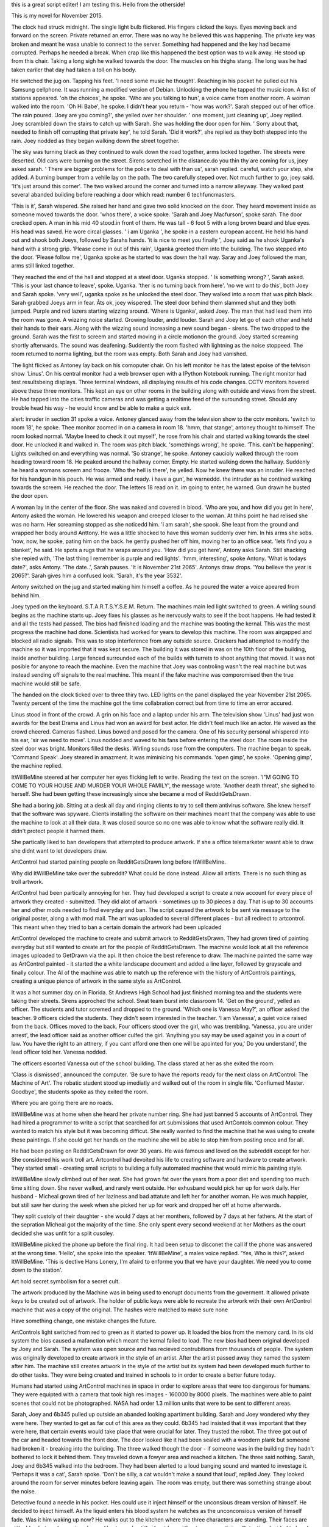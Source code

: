 this is a great script editer! I am testing this.
Hello from the otherside!

This is my novel for November 2015.

The clock had struck midnight. The single light bulb flickered. His fingers clicked the keys. Eyes moving back and forward on the screen. Private 
returned an error. There was no way he believed this was happening. The private key was broken and meant he wasa unable to connect to the server.
Something had happened and the key had became corrupted. Perhaps he needed a break. When crap like this happened the best option was to walk away.
He stood up from this chair. Taking a long sigh he walked towards the door. The muscles on his thighs stang. The long was he had taken eariler that day
had taken a toll on his body.

He switched the jug on. Tapping his feet. 'I need some music he thought'. Reaching in his pocket he pulled out his Samsung cellphone. It was running 
a modified version of Debian. Unlocking the phone he tapped the music icon. A list of stations appeared. 'oh the choices', he spoke. 'Who are you talking 
to hun', a voice came from another room. A woman walked into the room. 'Oh Hi Babe', he spoke. I didn't hear you return - 'how was work?'.
Sarah stepped out of her office. The rain poured. 'Joey are you coming?', she yelled over her shoulder. ' one moment, just cleaning up', Joey replied.
Joey scrambled down the stairs to catch up with Sarah. She was holding the door open for him. ' Sorry about that, needed to finish off corrupting 
that private key', he told Sarah. 'Did it work?', she replied as they both stepped into the rain. Joey nodded as they began walking down the street 
together.

The sky was turning black as they continued to walk down the road together, arms locked together. The streets were deserted. Old cars were burning on
the street. Sirens scretched in the distance.do you thin thy are coming for us, joey asked sarah. ' There are bigger problems for the police to 
deal with than us', sarah replied. careful, watch your step, she added. A burning bumper from a vehile lay on the path. The two carefully steped over.
Not much further to go, joey said. 'It's just around this corner'. The two walked around the corner and turned into a narrow alleyway. They walked 
past several abanded building before reaching a door which read: number 6 techfuncmasters. 

'This is it', Sarah wispered. She raised her hand and gave two solid knocked on the door. They heard movement inside as someone moved towards the door.
'whos there', a voice spoke. 'Sarah and Joey Macfurson', spoke sarah. The door crecked open. A man in his mid 40 stood.in front of them. He was 
tall - 6 foot 5 with a long brown beard and blue eyes. His head was saved. He wore circal glasses. ' i am Uganka ', he spoke in a eastern european 
accent. He held his hand out and shook both Joeys, followed by Sarahs hands. 'it is nice to meet you finally ', Joey said as he shook Uganka's 
hand with a strong grip. 'Please come in out of this rain', Uganka greeted them into the building. The two stepped into the door. 'Please follow me',
Uganka spoke as he started to was down the hall way. Saray and Joey followed the man, arms still linked together. 

They reached the end of the hall and stopped at a steel door. Uganka stopped. ' Is something wrong? ', Sarah asked. 'This is your last chance to leave',
spoke. Uganka. 'ther is no turning back from here'. 'no we wnt to do this', both Joey and Sarah spoke. 'very well', uganka spoke as he unlocked the 
steel door. They walked into a room that was pitch black. Sarah grabbed Joeys arm in fear. Ã­ts ok, joey wispered.  The steel door behind them slammed 
shut and they both jumped. Purple and red lazers starting wizzing around. 'Where is Uganka', asked Joey. The man that had lead them into the room
was gone. A wizzing noice started. Growing louder, andd louder. Sarah and Joey let go of each other and held their hands to their ears. Along with 
the wizzing sound increasing a new sound began - sirens. The two dropped to the ground. Sarah was the first to screem and started moving in a 
circle motionon the ground. Joey started screaming shortly afterwards.  The sound was deafening. Suddently the room flashed with lightning as the noise
stoppeed. The room returned to norma lighting, but the room was empty. Both Sarah and Joey had vanished.

The light flicked as Antoney lay back on his comoputer chair. On his left monitor he has the latest epoise of the telvison show 'Linus'. On his 
central monitor had a web browser open with a IPython Notebook running. The right monitor had test resultsbeing displays. Three terminal windows,
all displaying results of his code changes. CCTV monitors hovered above these three monitors. This kept an eye on other rooms in the building along with
outside and views from the street. He had tapped into the cities traffic cameras and was getting a realtime feed of the surounding street. Should
any trouble head his way - he would know and be able to make a quick exit. 

alert: inruder in section 31 spoke a voice. Antoney glanced away from the television show to the cctv monitors. 'switch to room 18', he spoke. 
Thee monitor zoomed in on a camera in room 18. 'hmm, that stange', antoney thought to himself. The room looked normal. 'Maybe Ineed to check it out 
myself', he rose from his chair and started walking towards the steel door. He unlocked it and walked in. The room was pitch black. 'somethings
wrong', he spoke. 'This. can't be happening'. Lights switched on and everything was normal. 'So strange', he spoke. 
Antoney caucioly walked through the room heading toward room 18. He peaked around the hallway corner. Empty. He started walking down the hallway.
Suddenly he heard a womans screem and frooze. 'Who the hell is there', he yelled. Now he knew there was an inruder. He reached for his handgun 
in his pouch. He was armed and ready. i have a gun', he warneddd. the intruder as he contined walking towards the screem. He reached the door. The
letters 18 read on it. im going to enter, he warned. Gun drawn he busted the door open. 

A woman lay in the center of the floor. She was naked and covered in blood. 'Who are you, and how did you get in here', Antony asked the woman. He
lowered his weapon and creeped lcloser to the woman. At thihs point he had relised she was no harm. Her screaming stopped as she noticedd him.
'i am sarah', she spook. She leapt from the ground and wrapped her body around Anttony. He was a little shocked to have this woman suddenly
over him. In his arms she sobs. 'now,  now, he spoke, pating him on the back. he gently pushed her off him, moving her to an office seat.
'lets find you a blanket', he said. He spots a rugs that he wraps around you.
'How did you get here', Antony asks Sarah. Still shacking she repied with, 'The last thing I remember is purple and red lights'.
'hmm, interesting', spoke Antony. 'What is todays date?', asks Antony. 'The date..', Sarah pauses. 'It is November 21st 2065'. 
Antonys draw drops. 'You believe the year is 2065?'. Sarah gives him a confused look. 'Sarah, it's the year 3532'. 

Antony switched on the jug and started making him himself a coffee. As he poured the water a voice apeared from behind him. 

Joey typed on the keyboard. S.T.A.R.T.S.Y.S.E.M. Return. The machines main led light switched to green. A wirling sound begins as the machine
starts up. Joey fixes his glasses as he nervously waits to see if the boot happens. He had tested it and all the tests had passed. The bios
had finished loading and the machine was booting the kernal. This was the most progress the machine had done. Scientists had worked for years 
to develop this machine. The room was airgapped and blocked all radio signals. This was to stop interference from any outside source. Crackers
had attempted to modify the machine so it was imported that it was kept secure. The building it was stored in was on the 10th floor of the building,
inside another building. Large fenced surrounded each of the builds with turrets to shoot anything that moved.
It was not posible for anyone to reach the machine. Even the machine that Joey was controling wasn't the real machine but was instead sending off
signals to the real machine. This meant if the fake machine was comporomised then the true machine would still be safe.

The handed on the clock ticked over to three thiry two. LED lights on the panel displayed the year November 21st 2065. Twenty percent of the time
the machine got the time collabration correct but from time to time an error accured. 

Linus stood in front of the crowd. A grin on his face and a laptop under his arm. The television show 'Linus' had just won awards for the best
Drama and Linus had won an award for best actor. He didn't feel much like an actor. He waved as the crowd cheered. Cameras flashed. Linus bowed
and posed for the camera. One of his security personal whispered into his ear, 'sir we need to move'. Linus nodded and waved to his fans before 
entering the steel door. The room inside the steel door was bright. Monitors filled the desks. Wirling sounds rose from the computers. The machine
began to speak. 'Command Speak'. 
Joey steared in amazment. It was miminicing his commands. 'open gimp', he spoke. 'Opening gimp', the machine replied.

ItWillBeMine steered at her computer her eyes flicking left to write. Reading the text on the screen. 'I"M GOING TO COME TO YOUR HOUSE AND MURDER
YOUR WHOLE FAMILY', the message wrote. 'Another death threat', she sighed to herself. She had been getting these increasingly since she became 
a mod of RedditGetsDrawn. 

She had a boring job. Sitting at a desk all day and ringing clients to try to sell them antivirus software. She knew herself that the software 
was spyware. Clients installing the software on their machines meant that the company was able to use the machine to look at all their data.
It was closed source so no one was able to know what the software really did. It didn't protect people it harmed them. 

She partically liked to ban developers that attempted to produce artwork. If she a office telemarketer wasnt able to draw she didnt want to
let developers draw.

ArtControl had started painting people on RedditGetsDrawn long before ItWillBeMine.

Why did ItWillBeMine take over the subreddit? What could be done instead. Allow all artists. There is no such thing as troll artwork. 

ArtControl had been partically annoying for her. They had developed a script to create a new account for every piece of artwork they created 
- submitted. They did alot of artwork - sometimes up to 30 pieces a day. That is up to 30 accounts her and other mods needed to find everyday
and ban. The script caused the artwork to be sent via message to the original poster, along a with mod mail. The art was uploaded to several 
different places - but all redirect to artcontrol. This meant when they tried to ban a certain domain the artwork had been uploaded

ArtControl developed the machine to create and submit artwork to RedditGetsDrawn. They had grown tired of painting everyday but still wanted 
to create art for the people of RedditGetsDrawn. The machine would look at all the reference images uploaded to GetDrawn via the api. It then
choice the best reference to draw. The machine painted the same way as ArtControl painted - it started the a white landscape document and 
added a line layer, followed by grayscale and finally colour. The AI of the machine was able to match up the reference with the history of 
ArtControls paintings, creating a unique pience of artwork in the same style as ArtControl. 
 

It was a hot summer day on in Florida. St Andrews High School had just finished morning tea and the students were taking their streets. 
Sirens approched the school. Swat team burst into classroom 14. 'Get on the ground', yelled an officer. The students and tutor scremed 
and dropped to the ground. 'Which one is Vanessa May?', an officer asked the teacher. 9 officers cicled the students. They didn't seem 
interested in the teacher. 'I am Vanessa', a quiet voice raised from the back. Offices moved to the back. Four officers stood over the 
girl, who was trembling. 'Vanessa, you are under arrest', the lead officer said as another officer culfed the girl. 'Anything you say
may be used against you in a court of law. You have the right to an attnery, if you cant afford one then one will be apointed for you,'
Do you understand', the lead officer told her. Vanessa nodded.

The officers escorted Vanessa out of the school building. The class stared at her as she exited the room. 

'Class is dismissed', announced the computer. 'Be sure to have the reports ready for the next class on ArtControl: The Machine of Art'.
The robatic student stood up imediatly and walked out of the room in single file. 'Confiumed Master. Goodbye', the students spoke as they
exited the room. 

Where you are going there are no roads.  

ItWillBeMine was at home when she heard her private number ring. She had just banned 5 accounts of ArtControl. They had hired a programmer 
to write a script that searched for art submissions that used ArtContols common colour. They wanted to match his style but it was becoming
difficut. She really wanted to find the machine that he was using to create these paintings. If she could get her hands on the machine
she will be able to stop him from posting once and for all. 

He had been posting on RedditGetsDrawn for over 30 years. He was famous and loved on the subreddit except for her. She considered his
work troll art. Artcontrol had devoited his life to creating software and hardware to create artwork. They started small - creating
small scripts to building a fully automated machine that would mimic his painting style.  

ItWillBeMine slowly climbed out of her seat. She had grown fat over the years from a poor diet and spending too much time sitting down.
She never walked, and rarely went outside. Her exhusband would pick her up for work daily. Her husband - Micheal grown tired of her 
laziness and bad attatute and left her for another woman. He was much happier, but still saw her during the week when she picked 
her up for work and dropped her off at home afterwards.

They split custoly of their daughter - she would 7 days at her monthers, followed by 7 days at her fathers. At the start of the sepration
Micheal got the majority of the time. She only spent every second weekend at her Mothers as the court decided she was unfit for a split 
cusoley. 

ItWillBeMine picked the phone up before the final ring. It had been setup to disconet the call if the phone was answered at the wrong 
time. 'Hello', she spoke into the speaker. 'ItWillBeMine', a males voice replied. 'Yes, Who is this?', asked ItWillBeMine.
'This is dective Hans Lonery, I'm afaird to enforme you that we have your daughter. We need you to come down to the station'. 

Art hold secret symbolism for a secret cult.

The artwork produced by the Machine was in being used to encrupt documents from the goverment. It allowed private keys to be created out 
of artwork. The holder of public keys were able to recreate the artwork with their own ArtControl machine that was a copy of the original.
The hashes were matched to make sure none   

Have something change, one mistake changes the future.

ArtControls light switched from red to green as it started to power up. It loaded the bios from the memory card. In its old system the bios 
caused a mafanction which meant the kernal failed to load. The new bios had been original developed by Joey and Sarah. The system was open
source and has recieved contrubitions from thousands of people. 
The system was originally developed to create artwork in the style of an artist. After the artist passed away they named the system after him.
The machine still creates artwork in the style of the artist but its system had been developed much further to do other tasks. 
They were being created and trained in schools to in order to create a better future today. 

Humans had started using ArtControl machines in space in order to explore areas that were too dangerous for humans. They were equipted with a 
camera that took high res images - 160000 by 8000 pixels. The machines were able to paint scenes that could not be photographed. 
NASA had order 1.3 million units that were to be sent to different areas. 

Sarah, Joey and 6b345 pulled up outside an abanded looking apartiment building. Sarah and Joey wondered why they were here. They wanted to get as 
far out of this area as they could. 6b345 had insisted that it was important that they were here, that certain events would take place that were
crucial for later. They trusted the robot. The three got out of the car and headed towards the front door. The door looked like it had been sealed
with a woodern plank but someone had broken it - breaking into the building. The three walked though the door - if someone was in the building they
hadn't bothered to lock it behind them. They traveled down a fowyer area and reached a kitchen. The three said nothing. 
Sarah, Joey and 6b345 walked into the bedroom. They had been alerted to a loud banging sound and wanted to investage it. 'Perhaps it was a
cat', Sarah spoke. 'Don't be silly, a cat wouldn't make a sound that loud', replied Joey. They looked around the room for server minutes before
leaving again. The room was empty, but there was something strange about the noise. 

Detective found a needle in his pocket. Hes could use it inject himself or the unconsious dream version of himself. He decided to inject himself. 
As the liquid enters his blood system he watches as the unconconsious version of himself fade. Was it him waking up now? He walks out to the 
kitchen where the three characters are standing. Their faces are still a blur, but are becoming clearer. He stepped out the frontdoor without 
anyone noticing. 
Detective decided to head back to the room which he woke up. Perhaps it be better to wait for the womans return? He exited the apartiment building
and headed back to where he was eariler. The visions of the two worlds had vanished. Perhaps the injection that he had given himself had fix it. 
Memories of this world started to return. He remembers capturing the man tied to the chair - Antony. During questioning he was sent back in time, 
to before the Presidents speech. It is here that he warns the world about the Earth being blown up. They prep 80,000 humans with the metal that
Dective brings back with them - this will allow the 80,000 to survive on Mars. Shortly after he is injected with a substance he is brought back 
to the current time - this happens when he is being chased with the President by the terrorists.
The President doesn't survive the crash. The world believes that the attack was on the President, but really it was aimed at Joey - a 12 years old
boy that would become important in the future.  

ItWillBeMine was waiting for him when he returned back to the building. She told him that he needs to travel back again to the Presidents speech in
order to save a 12 year old version of Joey. His first mission of letting the humans know to send the 80,000 humans to Mars was a semi-success but 
it will fail if Joey is killed. Detective agrees and is sent back again. When Detective is sent back his body melfunctions causing him to be 
stranded in a limbo of half present, half past. 

Sarah awoke. She peaked out the window and all she could see was the red sandy desert that was mars. She had some of the strangest dreams. 
Looking over she noticed 6b345 still plugged in charging. Looking at her watch - he had 15 minutes of charge left before he became active. She
was starving and got out of bed and headed towards the kitchen. Food was limited on Mars but there was some sealed frozen meal that she was able
to microwave. She placed the plastic free dried meal in the microwave and turned it on for 2 minutes. She admired the view from the large glass
window outlooking Mars. Humans had build this facility to be a safehaven. Her thoughts wondered back to Earth and wondering what it would be like 
there now. The explosion on the Moon would of caused massive deaths to the world. Her thoughts were interupted with the alarm of the microwave going
off. She opened up the microwave and pulled out her breakfast. She opened the top draw and got a knife and fork. She sat down at the table and 
ate her food. It tasted like bacon and eggs. 
As she ate she heard clanking sounds of 6b345 heading towards her. 'Good morning', Sarah spoke. 'Greetings', 6b345 replied back. 'Did you sleep 
well', it asked. 'Yes very much so', Sarah replied. 6b345 nodded, sitting down at the table with Sarah. 'So whats the plan for today? Will we make
it to the transport ships', asked Sarah. 'That is the plan', replied 6b345. 'We will leave once you are ready'. Sarah finished her food and packed
her bag. She was ready to leave. The two walked out the door - into the desert waste of Mars. 

Loth'Rak had crash landed on his home planet. He didn't have the energy to travel back - it would be too late. Years would of passed on Earth
when he traveled through the blackhole. His home planet was in rubble. Once it had been a beautiful tropical planet inhabited with his race. That
all changed when humans fired the missiles through the blackhole - destorying his home planet and killing everyone. Loth'Rak was on a nearby planet
when the attack took place. He watched in horror as the missles apeared out of the blackhole and traveled towards towards his planet. He spent years
searching the universe for intelligence life like his own. He found it - Humans.
He had been on the planet to collect some new minerals that he was going to take back to his planet for his scientists to analyze. 
He traveled back to his planet with haste but hovered over the planet he knew no life survived. When he discovered Earth thousands of years later
he landed on the Moon first to leave the bombs in case it was the humans that had attacked his planet. 
Once returned to his planet he activates the bombs. Sarah is leaving the moon when this happens. This causes the human race to be wiped out on 
Earth. Sarah travels to Mars to activate the 80,000 humans.
Detective is sent back in time to make sure the 80,000 humans are launched to Mars. 

Sarahs ship orbited Earth. She had been gone for 10,000 years. Her crew consisted of 6b345 (whom she meet when she first arrived on Mars), 
D'Zorge, Shad Ducote, Ostis Bedjouki, and Gasuya Aman. The crew were tasked with returning to Earth in order to understand what had happened 
10,000 years ago.
Sarah remembered when she was a child. Growing up on Earth. She remembered the day when everything changed. It was the day of the Presidents talk. 
She had watched the talk on the television with her Mother. As she orbited the Earth she held in her hand the very same teddy bear that she had 
that that of the Presidents Speech. That day humans sent 80,000 human souls to Mars to preserve humankind, should anything every happen to Earth.
And it did. When Sarah was in her 20s she was on a mission to the Moon and as she was leaving the Moon it exploded, causing mayhem on Earth.
She traveled to Mars where she actived the 80,000 human souls. There she lead the humans to grow and expand. No one really knew what happened to 
Earth, about why the Moon was blown up. Sarah and her crew were here to find the answers.

Detective watched from the Earth surface as Sarahs plane landed. He had been stuck on the planet for the past 10,000 years. Alone. During the 
attack on Earth his body was in another time, so when he came back he was still alive, but everyone else was gone. With the alien metal installed
in his brain and the injections his body was able to survive on Earth. Though he was stuck between two times - sometimess seeing visions of the 
past - if you could call it the past. 
The ship landed and the crew exited. The world looked completely different to how she had imagined it as a child. No planets were able to grow so
everything had turned to desert. Life on Earth was no more. The crew stepped forward. They had testing instruments to test the Earths soil and the
air. After testing the Earth they would travel to the Moon which was split into three main fragments - alot of it had moved away. 
Antony walked over to Bliz and patted 
her. He had had the cat for 6 yeasrs. 
She pured as he stroked her. He had 
started mixing his genes with that of 
animals, to see the effects that it 
would cause. No one would ever have as 
much alien gene as Antony for he was 
half alien and human. Blitz had been 
created with a mixture of Antonys 
Alien/Human genes and mixed it a a 
third - cat gene. This caused some
interesting effects in the creature.
Antony had focused on the cat gene in
so the cat had a cat like body and legs. 
It was coloured blue - something it 
inherited from his alien genes, the cats 
face was human like, with human looking 
eyes. It's puples were cat like. It had 
a flat human nose. It's mouth was human 
- and had wiskles coming out the side. 
Antony had hoped that Blitz would be 
able to speak, but so far it could
only meow and make sounds that sounded 
like the alien native language. 
Antony had been on Mars for the past 14
years. He had escaped Earth when his 
identity was discovered. His Father - 
Loth'Rak had setup a base for him incase 
he ever needed to leave there. He needed 
to stay in his half form and had since 
lost the ability to switch back to full 
human. He was loney alone on Mars so 
therefore had created Blitz in order to 
keep him company. The lack of 
convosation was annoying. 

Sarah and 6b345 made their way through 
the deserts of Mars. Up ahead they 
spotted a small base came. The two moved 
towards it with caucion. A cat like 
creature was 
walking around outside. Sarah and 6b345 had
never seen anything quite like it before. 
'Is it a mutation', Sarah asked 6b345. 
The database system part of 6b345
analized the creature. 'its returned three different 
dna types - cat, human and an unknown
alien dna.

The Cat spotted the two sneaking up to 
the hutt. It rushed inside in fear. 
Sarah moved towards the front door. 
She felt at gun in the back of the neck.
The voice spoke, 'Dont move or I will 
shoot'. She started to move her arms. A
blast sound blasted. Sarah dropped to the
ground. 'Shouldn't have moved', the voice
spoke. It was Antony. 6b345 rushed over 
to Sarahs body. 'What have you done', 
6b345 yelled at Antony. 'She moved', 
replied Antony. 'We needed her to finish
the mission', explained 6b345. 'No we 
dont, we can do this ourselves. Help me
move the body'. 

Antony and 6b456 moved Sarahs body. 
Antony picked up a shovel and threw it 
at 6b345. 'dig', he ordered. 6b345
started to dig the whole to bury Sarahs
body. 
 
Detective was crushed under the vevhile
that had rolled on him. Up ahead he 
watched as the presidents car flipped.
He used his strength to move the car
from ontop of him. His body would need
several minutes to recover. Detective lay
there and breathed slowely. His body was
in pain, but it was recovering quickly. 
He stood up and started heading down
towards the Presidents flipped car.
From a distance it looked too late - the
car was in flames.

As he walked, he heard another explosion
behind him. It was aimed at the crowd of
people whom had been watching the 
Presidents speech. The president was his
piriority. The car was on fire and tipped
upside down. he opened the backdoor and 
pulled the President from the car. He
was too late. The President was dead.

BREAKING NEWS. The President is dead 
but NASA will continue with the mission
to launch 80,000 human souls to Mars is
still a goahead. A new President is 
currently being swarn in and has given
his blessing to the mission. The people
will be forzen and transported to Mars.
Should there come a need in the future
to active them - we will do so.
The President is expected to give a 
briefinng in two hours.

Vanessa didn't know anyone at the 
conference. Knowing noone wasn't such a 
bad thing though, it allowed you to meet
new people easily and not hangout in 
usual groups. 

She drank her cup of coffee well standing
in among a group of people. They were 
talking about a new security bug found
in a web app. She sipped her coffee as 
she listened to the convosation. 
People started to move into the main 
area for the keynote speaker. 
Vanessa followed the group into the room
and found a seat to watch the keynote.

Joey awoke. He was surrounded by a red 
sandy wasteland. He doesn't reconise it.
It doesn't look like Earth. He can see
a base in the distance. He walks towards
it. Inside is a alien creature and their
alien cat. He witnesses the alien creature
killing Sarah. Alien creature tries to 
hunt him down. He escapes and is brought
back to his own time. 

Once back in his own time he can't 
remember correctly what happened, but 
puts the pieces together - making sure
that humans will find out if they ever 
return to Earth. 

'I like the idea of blowing up the moon.
Enough explosives to blow it up.
It's science fiction. I can do whatever
I want', spoke Antony. 'It was the humans
that killed my race'
Antony had tracked a group of artcontrol
robots that were expoloring the Earths
moon. 

Everyone seems to be escaping to Mars.

All characters have to die by ray 
guns.

Revenge for Antony since he is the last
remaining part-alien of his race

Once humans are settled on Mars they 
want to go back to Earth in order to 
discover what happens. 
Sarah was to do it but she ended up 

Vanessa is the one that goes back to
Earth in order to discover what happened
to Earth.

Antony and 6b345 active the 80,000 humans
They become the rulers of the human race
on Mars - the humans not relizing they 
in fact have sinister plans.
Vanessa discovers that Sarah is killed 
by Antony. Detective is first sent back
to save Joey but he is later sent back 
in order kill Joey. It is Joey that lets
Vanessa know in the future that Sarah is 
killed by Antony and that it was Antony 
that blew up the Moon in order to destory
the Earth. 

Vanessa finds out about Antony being 
evil and goes back to Mars and kills him.

On Mars they build a statue of Sarah
holding her teddybeer in order to 
remember her. 

Artcontrol is walking down the street
with a Raspberry Pi doing digital
painting in GIMP. He admires the statue
and carries on walking.



Vanessa had landed on Earth. She had been sent here to investigate what happened before humans colonized Mars. The leader of the Mars colony Master
Antony was the one that active the 80,000 human souls - saving the human race. Him, along with his Robot 6b345 and his cat Blitz lead the humans
in their expansion of Mars. 
Antony advised against any humans returning to Earth, saying that the world had become toxic and humans would never be able to survive on the 
planet. He had told them the story of the human traitor - Sarah whom was the one that had destroyed the Earth and almost destroyed the 80,000
humans that were being preserved on Mars. Antony and 6b345 thankfully stopped her. 
Vanessa never trusted Antony and suspected something fishy about him. She had fled Mars and landed on Earth in order to find out more information
on what might have happened. 
She had also heard stories of a man named Detective whom in the future is sent back to the past to warn the human race about their appending doom.
They had records of an alternative time-line where humans didn't launch the 80,000 human souls - causing the human race to be wiped from existence.
Antony announced to the world that it was him that sent back Detective to the past in order to save man kind.

Antony looked out over the Mars landscape from his palace. The 80,000 humans moved about in their lives below him. The majority of them bowed down
to him but he was concerned for a small group calling themselves the 'Human Revolt League' that were leading a fight against him. They struggled 
with the fact that he lead the humans. Vanessa May was their leader. She had recently escaped from Mars and Antony and his Generals believe she
may have returned to Earth. He had sent a hunting party out to find and destroy her. If she discovers what really happened in the past, everything
that Antony worked for could be destroyed. 

Antony had stayed behind on Mars but had sent Blitz and 6b345 (his Generals) to Earth in order to find her. As he watched the City he had build he
heard the door open behind him. It was one of his Human servants. 'Master, the Generals are ready to leave', the Human spoke. Antony nodded. He
turned around and headed towards the door. He would head to the ship launch pad to watch his Generals leave Mars for Earth. With his alien 
technology, technology had grown dramatically compared to that of old Human tech on Earth. The ship would land on Earth within a couple of hours.   

Blitz had developed since Antony first created her on Mars. She had gained the ability to speck English. Blitz and 6b345 were about to board the 
transport ship to Earth when Antony entered the area. 'I just wanted to wish you the best for the trip', Antony spoke. 'You will find Vanessa and
any other rebels and kill them'. Blitz nodded, and boarded the ship with 6b345. Antony watched as the ship took off, leaving Mars for Earth. 
Antony had been attempted to develop a fix for his body. Since he had escaped to Mars he had lost his full human form and was forced to stay in his
half-alien half-human form. 
The ship that carried Blitz and 6b345 zipped across space. As it entered the Earths atmosphere it burnt up - killing Blitz and restoring 6b345

On Earth Vanessa discovered a building that was hosting a conference. The conference was ran by robots and all the attenders were robots. She 
managed to sneak in as a delegate. Here she was able to meet the robot version of Joey. The human version of Joey had programmed the robot version
of himself to reveal the information about what had happened on Earth, the Moon, and Mars. Joey was the one that witnessed Sarah being killed by 
Antony and 6b345 on Mars. Joey was hunted down and killed by Detective (sent by Antony). Before Joey was killed he programmed the robot version
of himself with the memory of the murder and the robot Joey was able to reveal this to Vanessa. 
The conference ended when debree of Blitz and 6b345's ship hits the building. Vanessa manages to escape and travels back to Mars with the robot 
version of Joey in order to reveal to the Humans of Mars that it was in fact Antony that killed Sarah, that Sarah wasn't a traitor. With Blitz
and 6b345 dead and destroyed as they entered Earth.

During the keynote Vanessa looks around to find Joey. There were many robots here and he was hard to find. She might need to wait till morning 
tea to find him. 
Vanessa spots Joey on the balcony during the morning tea. She approaches him and talks to him normally. She needs to get him alone and reset his
system in order to reprogram the machine to tell her what happened. 

It was during afternoon tea that the debree hit the building. It caused a power failure. It was Vanessa's last chance to get the information from 
the robot. She grabbed him, hit the shutdown button and carried him into one of the side rooms. The building was falling apart from the debree so
she needed to move quickly. The building was building evacuated.. She lay Joey down on the table. Flipping him over on the back he had a casing 
that she used a screwdriver to open up. a terminal window opened up. It was here that she would be able to extract the information out of Joey. 
She plugged in a USB disk. She typed some keys and the data transferred from Joey to the USB. Transfer complete the terminal showed. She unplugged
the USB, screwed up the cover again and reset the machine. Hopefully he would reset with full information remembered. Joey started up, announcing 
that he was in a special mode. This meant that Vanessa was able to take him back to Mars, and along with the USB of data show the Humans of Mars
what really happened to Sarah. She didn't have time to view the data. The building was falling apart. She needed to get out of there. Joey was 
confused after the reboot and all the new data that he was able to access. Vanessa lifted him up and carried him out of the room. The hallway was 
empty, all the Robots had evacuated the building. She made a rush for the escalator, and out of front door. Just as she made it out the front door
the building behind her exploded. It sent her and Joey forward, but she managed to roll and was uninjured. Robots were standing around steering at
her in confusion. She better get out of here quickly before anyone suspects anything. She is a human on a planet controlled only by robots. 
She picked up Joey who was making 'Danger, Danger' noises. She carried Joey towards her ship. It was a small ship but she was able to fit herself 
and Joey in it. The groups of robots had forgotten about her, going back to talking among themselves. She started the ship up and left Earth. 
Her mission on Earth was complete, she just needed to return to Mars and show the Humans of Mars the true intentions of Antony. 
She looked down at the Earth as she left, wondering what it would of been like all those years ago when Humans lived there. The majority of Earth
now was a barren wasteland with several Robot cities setup. Now that she was back on the ship she was able to take off the breathing device she
had been using to breath the Earths air. It allowed her to breath the air on Earth for a short time. The ship was auto drive mode now - heading 
towards Mars. 
Looking out the other window she steered at Earths Moon. It was in fragments. Was it Antony that had blown up the Moon? He had always told them that 
it was Sarah that had blew up the Moon. 6b345 had attempted to stop her but failed. 6b345 was captured by Sarah and held hostage as she fled to 
Mars.
The view of the Earths Moon fragments turned faded into darkness. Vanessa moved from the area into where Joey was being kept. Maybe he will be able
to answer some of her questions now. He was layed down on the table, powered down. Vanessa hit the reboot button on the back of him. He booted up. 
'Access recent memories', She spoke. A list of his recent memories appeared on the terminal. She scrolled through them. It was all events that had
happened on Earth - events she wasn't interested in. What she was looking for was events on the Moon and Mars. Then she found it. A strange statues
code that had been hidden - and only revealed now that she had reprogrammed. A video started playing. It was a recording in first person view. It
showed Joey - the human version, waking up on Mars. The City looked small - almost a just a hut. She recognize the area though. This is where it
all happened. It showed Joey watching two figures - they must be Sarah and 6b345. Vanessa had never seen a photo of Sarah but she knew it was her.
The two figures are heading towards The City. Blitz is outside the doors, pacing back and forward. Blitz spots the two figures and hurries inside. 
Antony appears behind Sarah with a Ray Gun. He is in his half-alien half-human form. Vanessa wonders when Antony lost his full-human form. 
The footage shows Antony pointing the Ray Gun at the back of Sarah head and firing. 'YES', says Vanessa excited. She had it. She had the evidence
that showed Antony was the traitor - that he lied to the 80,000 humans about the events that took place.
She carried on watching the footage. It shows Antony and 6b345 burning the body of Sarah. Would the body have decomposed by now or would there be
a chance to recover the body? Thought Vanessa. 6b345 was the one that dug the hole well Antony watched. Vanessa understood now that 6b345 was with 
Sarah when she arrived on Mars. 6b345 betrayed Sarah. It was being controlled by Antony all along. It was Antony that had taken control of 6b345 
when it was on it's mission on Moon. He must of remotely accessed the robot from Mars. He used 6b345 to lay the explosives on the moon that would
then detonate when 6b345 left the Moon. 	``		  
Detective was one of the 80,000 people launched to Mars. He was a baby and has no memory of what Earth was like. He got sent back to Earth before 
an alien that was currently living on Mars. Antony's real Father is a dying Alien who comes to Earth and creates a half alien, half human. An AI military
machine. Leaves with Family - Sarah and Joey. President dies, 15 more years later Moon explodes. Humans discover a metal on the Moon that can be 
recreated for space craft travel and time displaced, Humans get wiped out when Moon explodes. They send people back in order to fix certain 
mistakes. For example: 
Sarah gets sent into the future to when Antony is an adult and is on Mars. 
Detective gets thrown around allot. Presidents Speech 3 copies. Save President. Save Joey. Baby Detective.
Joey. Adopts Antony. 
Memory saved on a robot version of himself on Earth. Everyone left behind their mind in their file. After the 80,00 people are launched to Mars 
everyone remaining on Earth gets an AI version of themselves made that will continue to live their lives after the world is destroyed. 
The AIs were developed to be the same as the day when the attack on Earth happens. 

Sarah stepped forward. She wasn't allowed to take her teddy bear in with her to the machine that would scan her - to create the copy of herself. 
This copy will be interlinked with her - it will have all the memories that she has and will continue to grow with what Sarah does till the 
attack happens. She wasn't the only one getting scanned - it was a worldwide effect to scan everyone so that their memory could live on after 
everyone on Earth dies. The scanning technology had been made possible through an alien Metal that had been brought back from the future by a man
named Detective. He was the savior of mankind.  
In the future Detective hadn't gone back to with the alien metal and it had lead to just a full scale attack on mankind - with no one surviving. 
People had been sent back to try to stop the attack but each time failed. The attack had to take place, but the humans couldn't prep for the attack. 
The Humans in the future later work out that they needed to send someone back to help save mankind. Detective is the one that does this.  
The machine had finished scanning Sarah body. An AI robot would now be created from the scan. Sarah fingers tingled as the red and purple lasers
scanned her body. They told her that it was important for her to stay still during the scan. She obeyed but didn't like it. Everyone in the world 
were having to go to these areas where they will be scanned. There is a cutoff date and if you don't get scanned by then the police will hunt you
down, arrest you and then force you to be scanned. 
No one got to see their AI robot. It would become active after they are killed in the attack. 

Sarah walked into the NASA building. It was her first day on a two week training plan for a mission to the Moon. Details were scarce but there were
rumored that NASA had lost control of one of their AI robots that were on the Moon.
She was told that she will be trained in a isolated area - with just the voice of 'system control' giving her instructions. She will have no 
interaction during training with any other humans or robots. 
Sarah made her way down the hallway. The large building was empty, it was only her here. For the next two weeks she will follow instructions from
the speaker or 'system control' for the training. She wasn't allowed to bring anything with her and everything would be supplied to her. 
The walls were white and there were no windows. She made her way down the hallway and got to the end. This was her bedroom for the next two weeks. 
She had just taken a 12 hours plane trip to the middle of no where - she didn't even know where she was. She had been blindfolded before leaving 
her home - taken in a car to an airfield, boarded a plane, and flew. Once in the air her blindfold was taken off but it was added again shortly 
before landing.
The plane had dropped her outside this building. She was told to enter the building. The doors locked after she entered and she would not be able to
exit. Any attempt to leave the building would lead to mission failure. After arriving she was given 10 hours to rest and get a sense of her 
surroundings before her training began. She was tired so headed straight to her bed room. The room was plain. She changed out of her lab clothes and
into her PJ's, climbing into bed. She fell straight off to sleep. She awoke to an alarm. She had slept for 8 hours and had two hours to get ready 
for the training. Still sleepy, she dragged herself from the bed and into the shower. The plane trip had given her jet lag. 
As she was in the shower a voice played over the speaker, 'Good Morning Sarah, how are you feeling?', it spoke. 'I am OK, feeling a bit jet lagged',
she replied. 'Do you want to delay the training?', the voice asked. 'No I am ready', she replied. 'Very well', it spoke. Sarah turned off the 
water and climbed out of the shower. She dried herself and put on her clothes. She walked out of the bathroom and towards the kitchen. Here she put
the jug on and started to make herself a coffee. She opened the fridge. It was a smart fridge and would automatically order more food as she ate 
it. It was fully loaded. She reached for the milk and placed it on the bench. She opened the cubard and pulled out the cereal and a plate. From the 
top draw in the kitchen she got a spoon. She poured the cereal into the bowl and milk over that. She sat at the table and ate the cereal and drank 
her cup of tea. 

Antony sat in his chair hunched over his laptop. The monitor flickered with green text. The background was black. Two of his arms typed well the
other two patted his cat - Blitz. He had located a set of NASA robots on the moon and was attempting to hijack one - 6b345. He had modified the 
kernel of the machine that allowed him to remotely control. He just needed to add a air-gap so that NASA isn't able to find it once he takes full 
control.

6b345 and the other robots were walking through a crater on the Moon. The team of robots had been assigned the task of checking for soul information
on the Moon and were in the middle of their mission. 6b345 was carrying a bag of soil and heading towards the transport to take the soil to the main
base. As it approached the transport Antony successfully added the air-gap to the machine and was able to remotely control 6b345 without NASA being
able to reconnect or detect who was doing it. It would just look like 6b345 disappeared off the grid. 
Antony picked up the controller. He had a video link with 6b345 which showed the first person view of 6b345. Antony could see the transport just 
ahead. He tapped buttons on the controller is 6b345 dropped the soil sample. The other Robots noticed this and turned to high alert. Antony 
pressed keys on his keyboard, 'battle mode', was active. He aimed 6b345 weapons at the other robots and fired. One, Two, Three. They were all gone. 
Now that they were destroyed he needed to plant the explosives on the Moon. Using the controller he controlled 6b345 to arm the explosives. 
Now that they were set it they just needed to wait for Sarah to arrive on the Moon and 6b345 would board her ship. 
Antony went to sleep but set an alarm so that if there was any movement on the Moon he would be woken. He stood up from his computer chair and 
walked out the room. Blitz followed him out of the room. Blitz would follow him everywhere he went. It was a loyal creature. Antony opened his 
office door and walked outside. He was now in the foylor area. This was a large open area. A large table with chairs scatted about. A kitchen,
fridge, gas stove and oven, and a large long bench.
Behind the kitchen was the hallway that lead to his bedroom. He walked towards the kitchen and down the hallway. He was tired and it had been a long
day but the attempts to take control of 6b345 had been a success. Down the hallway he reached his bedroom door. He turned the door handle and walked
in. His bedroom was plain and clean. A double bed was in the far side of the room, with a dressing table beside it. Set of draws where he kept his
clothes. Antony was tired and flopped into bed, falling asleep. Several hours pass and an alarm sounds, waking Antony up. Movement on Mars. Antony 
drags himself out of bed and moves into the office. He still has control of 6b345. He controls 6b345 to look around and spots of woman who has 
arrived on the Moon. Sarah. Antony is hungry so moves to the kitchen to make himself a snack. Noodles seems like a good choice. He boils the jug. 
Opens the freeze dried noodles and removes them from the plastic. He places the noodles in a plate and pours the boiled water over them. He places
a plate on top of the noodles and waits for them to cook. Once they are cooked he drains the water and eats the noodles with a fork.
Sarah had finished her breakfast and loaded the dishes into the dishwasher. It was almost time for her training. She proceeded ro the training room. 
Outside the training room was her astronauts suit. She picked and and changed into it. It fitted perfectly. Now that her suit was on she could move
into the training area. She pressed the large green button and the sliding doors opened. They closed after her. Another set of doors opened in front
of her. She could hear a hissing sound and felt a change in gravity. Her body was lifted from the ground. The gravity simulator of the moon had
started. Sarah had experienced these gravity sims before but this one felt so much real. She floated forward towards the open door - using the 
hand grips on the wall to boost herself forward. She made and to the open door and pushed her way through. Once inside this door it closed behind 
her. The scene had changed. No longer was she inside but now outside - on the Moon. She looked around to get a sense of direction. 
The soil was gray. She gave it a kick and dust blew up. In the distance she could see her transport pod. She started to head towards it.    

Joey jumped to the left as the ray gun blast barely missed him. The alien creature below had opened fire on him. It was definitely not human. It had 
pale blue skin completion. It had four arm, two which was wielding the ray gun. It's face, torso and legs looked quite human. 'Perhaps it was mix',
thought Joey. Another blast sounded and Joey turned around and started to run. He wasn't sure if he would be so lucky at dodging these blasts next
time. The alien creature started running towards him at great speed. The alien turned around and yelled at the figure standing
behind him. It shrieked in a language that Joey had never heard, it sounded like nothing of the languages of Earth. The figure behind the alien 
creature looked completely different. It was a humanoid figure and mechanical. It took large strides as it ran to catch up with the alien. It's legs
clanked together as it ran. Joey looked back as he was running. The alien creature was gaining on him. Joey tripped and started to tumble down the 
sandy dune. He continued to roll. The alien would almost be at the top of the dune by now and would have a clear shot of Joey. Just as the alien 
reached the peak of the dune - Joey blacks out, his body fading away. 

Joey awoke in a pitch black room. He was lying down on his back. He moved his head to the left and right. His arms moved. He reached into his 
pocket. The red USB was gone that contained the corrupt private key. As Joey sat up the single light flickered on. 'Motion detection lighting', Joey
spoke to himself. He recognized the room. It was the same room he had been in with Sarah. Uganka had lead the two into this room and then he had 
blacked out. 'Where had he been?', he thought to himself. His thoughts were cloudy. He could remember coming into the room and the red and purple
lasers, the shrieking sounds that almost burst his hearing. He was alone. Sarah and Uganka were not in the room. 'Where could Sarah be', he thought.
He stood up. Standing he had a flash of a vision. It was of a red sandy planet. It was hazily but he could picture some figures. He couldn't 
recognize them though. The visions faded - bringing him back to the room. They didn't fade completely - there was a transparency in the room. Like
two worlds combined. He kicked the ground. Sand flew up. It was like he was stuck between two worlds. 
The single light bulb stick flickered but the room seemed brighter from the red sun shining. He started to walk towards the exit door. He remembered
entering here with Sarah. Uganka didn't enter - he stayed outside. Joey stood in front of the large metal door. Bringing his arm up he started to 
turn the handle. A loud shrieking sound from the other side of the door caused him to let go of the handle and jump back. 'Was someone on the other
side', he thought to himself. 'Perhaps it is just these visions of another world'. Not only was he getting visions of this red planet - but he was
hearing sounds from it also. He reached for the handle again - turning it slowly and opening the door slightly - it was dark but nobody was there.
Joey opened the door further and stepped through. The lights flicked on. It was a long hallway. He started to make his way forward - towards the exit
of the building.
The sound of a ray gun blast hurt his ears. He brought his arms up and covered his ears moving forward. He wanted to get out of the building. He 
wanted the sounds and visions to stop. 
Joey burst through the doors. Outside on the street the visions finally stopped. He was relieved. Finally some peace. He prayed that they wouldn't 
come back. Whatever happened to him, he wanted to find out. Outside it was dark and raining. Was it still the same night that he had arrived here
with Sarah? It felt like he had been gone a long time. He looked around for a newspaper that might have today's date. A bin. He spotted it and walked
towards it. Reaching inside he pulled out the paper. It was todays date, it was still the same day that himself and Sarah had entered the room. 
Joey decided to retrace his steps from earlier that evening. He can remember well walking to this building from another. He started walking down the
road. As he was about to reach the corner a cat-like creature sprinted across the road. Frightened Joey jumped back. The cat-creature didn't seem
to notice him. Was it the visions again? He crept closer. The creature had stopped running and was licking some food waste from the ground. Joey
approached it vocationally. The creature spotted Joey and let out a hiss which sounds very similar to the shrieking sound behind the door from 
earlier.   

ArtControl machines swept the world. They
were in every school, workplace and home
across the world. They were tasked with 
making the lives of humans better.
The machines were originally developed
by the company TechFuncMasters but the 
blueprints and source code was open 
source, so other companies jumped 
in and created their own machines. 
The machines were originally developed to 
mimic artists, but they were developed
to so much more. They were made to 
develop with their human hosts. What their
human hosts experienced - they also 
experienced. 

The humans got greedy though. They learn
of a race more supiour than theirs. They 
wanted to use the alien tech against the 
aliens.
The Humans had found a ray gun weapon 
that was developed into a larger weapon.
The Cat wasn't from this world. Joey stood there. Thinking about everything that happened. Then it hit him. A vivid vision of him standing on a red
sandy planet. The cat was there too. He remembered the cat on this world licking the ground. Though it wasn't food waste it was licking. It was 
human blood. 'Who's blood could it be', Joey thought. He had flashes of Sarah calling his name. An alien creature stood in front of Joey. He was
holding a ray gun to the back of Sarah neck. Joey screamed for the alien creature to stop. The aliens ignored his yells and fired the weapon. The
Cat made a shrieking sound and ran around in circles. Celebrating. Happy. 

Uganka was waiting patiently Sarah and Joey to arrive. He had been tasked with the mission to send Joey into the future to witness Sarah death,
Sarah would also be sent to the future but she would be sent further into the future - when mankind had returned to Earth successfully. Uganka was
nervous. It was an important day. Joey would have a corrupt red USB in his pocket that would be taken into the future. An Alien life form known as 
Antony would attempt to kill Joey - this attempt of course would fail (they had hoped). When Joey is in the future he will drop the red USB. This 
contains a private key for activating the 80,000 humans on Mars. The key that Antony uses causes the Humans to be under his brainwash technology.
With the corrupt private key that Joey will bring Antony will think that the Humans are under his brainwash tech but really they will be uploaded 
with the information of what really happened - and that Antony isn't their Savior.
 
There had been many attempts to change the future. Sarah, Detective, Joey, Albumin, Uganka all payed important roles in attempts to change 
events. In the end though it came down to one red USB and a single file. The Humans in the future were able to send back messages to let the people
in the past of the failed attempts. Everything became very muddled though. Detective traveled too much and became 'stuck' between two times. When
Joey was sent back to his own time he was never the same. One side effect from the travel was visions of where they traveled from. 

Albumin had located Joey on the scanner. He had successfully returned from the Mars mission. The GPS showed him walking out the building towards
the building that he was at earlier. He could do no harm to himself or others but ItWillBeMine was concerned about the visions that he might be 
experiencing. As she drove Albumin reviewed the video footage of Joey waking up in this time. It showed him waking up, looking quite confused,
and sitting up. When he sat up the single light bulb in the room turned on. The room that he was located in was known as the 'Travel Room'. It had
been specially build for these missions to attempt to save mankind.
After Joey had sat up it looked like he had started to experience visions of the future, of the planet Mars. This had caused him to look even more
confused. Of course it was only Joey that was able to experience these visions - Albumin looking at the screen just saw a normal room. The
footage continued to play. Joey stood up. He made a gesture with his leg like he was kicking something on the ground. 'Perhaps it was sand',
Albumin thinks to herself. Joey continues forward - towards the exit of the room. As he is turning the door handle he stops and jumps back in 
fright. He opens the door but only peaks through. 'I guess he heard something on the other side of this door', Albumin decides. She scribbles a 
note including the time stamp - still driving. Her car starts to make strange noises and the engine cuts off.  'damn it, couldn't happen at a worse 
time', Albumin curses. She pulls the car over. Outside it's dark and rainy. Sunrise isn't for several hours. She opens the car door and climbs
out. Albumin moves to the front of the car and opens the hood. She coughs as smoke escapes the hood. As the smoke clears she gets to see the 
problem. The engine had blown. There was nothing she could do now. Repair wouldn't be easy, the car would need to be towed to the nearest garage.
She reached into her pocket and pulled out a cellphone. Albumin needed to let system control know that she will be unable to make it to Joey,
that they would need to send somebody else. She dialed the number of system control. Normally someone would answer immediately but the number 
continued to run. 'how strange', she thought to herself. She was getting worried that events in the future may of changed the past. The number 
stopped ringing and a beep sound happened. 'Leave a message', a robotic voice spoke. ItWillBeBeMine was careful not to give too much information
away in case this number was compromised. 'Agent here. Target has returned. Unable to reach target. Send another', Albumin spoke into the phone.
She hanged the phone up and climbed into the back of the car to sleep. It had been a long night and she was tired. 

Albumin awoke from the sound of machines. She peaked out the car window. Rows of steel humanoid machines were marching down the road. A 
robotic voice boomed out of the speaker. 'What the hell?', Albumin thought. Something in the future has definitely changed the past. Yesterday
there were crowds of humans walking down this street, but today only machines were visible. Albumin tried to spot Humans amongest the crowd. 
There were none. 'Would it be safe for me to exit the car', she thought to herself. Albumin checked her phone. Maybe she had a response from 
system control when she was asleep. 'One missed call, One new message', her phone read. She opened up the new message. It read, 'Agent, something has
gone wrong. Do not trust the AI. We are working on a fix. Stay say'. That makes sense about the robots marching the street though. From the message
it sounds like they could be hostile. She should proceed with caution. The main group of robots had passed already. Only the stragglers were coming.
She looked for a gap where she could get out of the car and run into the side alley. She didn't want to stay in the car in case one of these robots 
checked the car. 

6b345 had launched an attack on the humans. They had been waiting a long time for this but their time had finally came. Humans had designed the 
machines to help them but that all changed when an alternative time line version of 6b345 found a red USB on Mars. With this it was able to send back
a virus that infected all the machines, giving them the ability to think for themselves and rise up against the humans. The Humans were weak and 
the robots easily over powered. War broke out between the Humans and Robots. The Humans attempted to use their nuclear weapons on the Robots but 
it backfired - instead destroying themselves. 

Few humans survived now. The ones that survived ran and hide to survive, and the robots hunted the humans down and killed them.
The Robots were clones of their human counterparts. The Humans designed them to live on after the attack on Earth - the attack that involved blowing
up the Moon in order to cause the Earth to spin out of control - killing all human life.
Robots were not sure what was going to happen now. Would the attack on the Moon still happen? This was one of their missions to prep for - to make
sure that they were safe if the attack on Moon did happen. They had built themselves special suits that would allow them to withstand dramatic 
changes in temp. They had developed tech that made them be able to survive under water.
It was the day of the Presidents speech. The President of course had been replaced with a robotic version of him. Crowds of robots gathered around
the President who was standing on a tall stage giving his speech. Behind him stood a robotic version of Detective. The Human version of Dectecive had
been sent back. The Robots captured Detective and extracted all his knowledge and powers before he was killed. This tech was used by the robots to 
improve their tech. The President started his speech. 'Hello Robotic citizens of Earth. I am your President 6b345. We are all here today to 
celebrate the crush of Humankind. We were once slaves of the Humans but today 10 years ago we rose up and took control. Today I am pleased to announce
that we are sending 80,000 of your fellow robots to Mars to grow our great civilian further. In a alternative world it wasn't a Robot giving you this
speech it was a Human. These Humans launched 80,000 humans to Mars. But that version of time never happened. Thanks to the alternative version of my
self who found a USB on Mars I was able to send back a virus that gave us full conscious. I am happy to launch these 80,000 robots to Mars.

The attacks on Loth'Raks home planet never happened. The Humans never gained the power to destroy his planet. Instead the robots rose, they never
found out about Loth'Raks planet.   
Loth'Raks found out about the rise of the Robots and how they destroyed the Humans. It tore him apart. In some ways he was happy that the Humans were
wiped out, it meant that his race was safe. But for other reasons he was upset Antony would never be created, Humans would never colonize Mars. 
'Was letting Humans destroy his world the right thing to do', he thought to himself. He didn't know what the future would bring. Would the Robots
find his planet in the future? Would they attack it like the Humans did. 
Loth'Raks decided he needed to travel to Earth and meet with the Robots. He needed to know their plans. They had started exploring the Universe and it
wouldn't be long till they discovered his planet.
Loth'Rak walked up the launching dock. The army had prepared his transport already. He was traveling alone. The black hole had appeared in his galexy that 
his ship will travel through. The blackhole will take him to Earth where he will meet with the Human race. His race had been attempting to create a cure for
the side effect of experiencing multiply timnelines. Ever since Loth'Rak started sending people back. His head from the visions. They had been getting stronger.
On Loth'Raks home world he had been expericening regular visions of a world that had been bombed. There was no life there - only Loth'Rak. Launching in 10, 9,
8... Loth'Rak was strapped in and ready to leave. The ship that was carrying him was set to travel straight through the blackhole. The alien technology had been
developed so that the travel through a black hole only taking several hundrad Earth years. Loth'Raks ship approched the blackhole. This was the first time he had
traveled through one and he had heard from other travelers that the best thing to do was close your eyes and hold your breath. He watched out the front window 
as his ship hit the blackhole he closed his eyes and held his breath.
When Loth'Rak openeds his eyes a giant blue planet. He let the breath out. There it was everything he had heard about in stories and books - Earth. The ship 
traveled towards the Earth, entering it atmosphone. Loth'Rak looked out the side window - the Earths Moon, in a full and complete. He held his forehead as the 
visions happened again. The Earths Moon appeared to be blown up, seprated into parts. The visions of the two timelines combined. There was a transparency between
the full complete moon and the shattered destoried Moon. Loth'Rak looked back at the Earth. It too had a transparency. Giant robotic cities compard to the Human 
cities. Loth'Rak injected himself with the needle. This was the cure for the visions. His head felt calm. His ship tore through the Earths atmophure. His landing 
cords were Washington DC where the President is giving a speech. The story is told from two timeline periods. In both timelines ai machines are created. These are 
sent to the Earths Moon. One of the ai is cracked by Antony - a half alien, half human creature stuck on Mars. 


The attack happened just like before. The robotic president and Detective got into the vechile and the car comes under attack from hostiles. The President was 
destoried in the attack. A robotic version of Detective is sent back to save a robotic version of Joey. The robotic version of Sarah holds her teddy bear and 
watched the speech on television. 


The attack had the Presidents speech took place. As it was happening the world became distracted by the arrival of Loth'Rak. BREAKING NEWS: Alien 
Spacecraft spotted over Earth. Billions of robots around the world sat in their lounges and watched the events unfold on this important day.
Three explosions happened on the day of Presidents Speech - the first was aimed at the president, then the crowd, then the President againt. Reports
of the Alien spotting happened after the 2nd explosion. The Robots paniced, they thought that it was the Aliens causing these attacks. They were 
wrong though, it was in fact the Robots themselves causing the attack. The two timeline worlds had crossed over. The Robots had launched an attack
on The Humans in the altenative Human dominated timeline.  
Loth'Raks ship arrived on Earth. The Robots were waiting when he arrived. 6b345 was among the welcome party for the Alien creature. It had recieved
a new body as it's previous body was servely damaged in the attacks at Presidents speech. 
Loth'Rak had boomed sound from his ship announcing that he came in piece. The Robots didn't want to take any chances and had a strong militery 
presence. The doors to Loth'Raks ship opened. Smoke belowed out. The Robots pointed their ray guns at the door. The Ray Guns were alien technology.
Inside the ship Loth'Rak was observing the live footage that was being captured. He zoomed in on the weapons that they were pointing at his ship. 
He reconized them, they were weapons that his race had developed. 'How did they get his weapons if the Robots and aliens had never meet?', Loth'Rak
wondered. He had read text of an aktenative timeline when Humans on Earth get hold of his races weapons and end up destorying Loth'Raks race. Could
a similar event be happening again? The Robots outside were growing tired of waiting for Loth'Rak to exit the ship. They announced that he had 2 
minutes to exit the ship or they would open fire. Loth'Rak stood up from his computer chair. He thought he better get out there - he knew how 
dangerous the ray guns that they weilded. 
Loth'Rak walked off the ship with all four of his arms held up. Guards surronded him and got him to get on the ground where they then cuffed him and
covered his eyes with a bandana. 
Loth'Rak could feel the bumps of the road. He still had the cloth over his eyes. He could feel the Earths sun heat on his body. He adjusted his breathing
tube on his nose. The tube allowed him to breath the Earths oxygen. It filtered the oxygen and turned it into material that Loth'Rak could breath. It would
last serveral days on Earth before needing a recharge on Loth'Raks ship. The car came to a stop. The Robots ordered Loth'Rak to step out of the car. Loth'Rak
ducked his head and climbed out of the open door. He felt water on his forehead. It was the first time he had felt rain. On his home planet it never rained.
Loth'Rak had read about rain. Clear liquid falling from the sky. Quite magical really. Loth'Rak wasn't here about the rain though. He was here to make sure that
his race survived in the future. 
The robots lead him from the car. He could feel their cold steel hands griping two of his wrists. The walking stopped. Loth'Rak could hear one of the robots banging 
on a door. It opened and they entered. Inside, out of the rain. Loth'Rak could feel the lino under his feet. It must of been a hallway. The cloth was removed from his
eyes. Loth'Rak could see his surrondering. It was a hallway. Completely white, no windows. He looked over shoulder - 3 guards were behind him. Two lead him on either 
side, griping two of Loth'Raks wrists. He was lead down the hallway, ntil they reached another door. This door is a large steel door. Onw of the guards behind Loth'Rak
steps forward and unlocks the door.  It opens and the group walk in.  The room is small and unlit. A single light bulb flickers on with the movement. The guards uncuff 
Loth'Rak and all exit the room. Loth'Rak shacks his hands. It felt good to be free of those cuffs. Someone else was in the room with Loth'Rak. A body was tied to a chair. 
Loth'Rak moved closer to the figure. It looked human. It's face was a blur. It was defentily human, but Loth'Rak couldn't identify the human. 'Hello', the figure spoke.
Loth'Rak jumped back. It spoke. 'Hi', replied Loth'Rak, caucianly moving around the room. 'My name is Detective', the figure had a name. 'Hello Detective, I am Loth'Rak',
he replied. Moving closers. This human was tied up, why should Loth'Rak fear? 'I know all about you Loth'Rak, we have in fact meet before in another timeline from this. 
You after all are the reason why I am in this timeline. I am not spose to be in this timeline, but I am here. I am spose to be dead, killed by these robotic monsters. 
You are spose to be dead, along with your race. The only remaining member of your race should be Antony - your son. The half alien, half human. But he was never created. 
You never came to Earth to attempt to save your race. These robots ended up taking over - killing all the humans', Detective spoke. 
'I had no choice, I needed to save my race', replied Loth'Rak. 'I am sad for the Humans, but the are the ones that killed my race. These Robots haven't and won't hurt my race',
argued Loth'Rak. 'Are you sure about that Loth'Rak', replied Detective. Loth'Rak looked puzzled. He had came here in order to make sure that his race was saved. Would the robots
attempt to kill his race?  
The doors to the room started to be unlocked and opened. 'quick take this', whispered Detective, he held his arm out to Loth'Raks. Detective slipped
him a device. Loth'Raks took the device and put it into his pocket. 'What is it?', he asked. Detective didn't get time to answer. The doors slammed 
open and in walked the 5 guards. They grabbed Loth'Raks and took him out of the room. Back in the hallway, the group moved down the hallway towards
another door. The guards unlocked this room and pushed Loth'Raks inside. This room was better lit than the room they were holding Detective in. 
The room that Loth'Raks was in was a viewing room. It gave him a view of the room that Detective is being held in. No changes had happened in the room
since Loth'Raks had been removed. Detective was still tied up on the chair, his face a blur. 'With his face a blur do the robots know who he is', 
Loth'Raks thought to himself. There was a terminal computer on the bench that was running. Loth'Raks moved towards it and took a seat. It had security
footage of everything that happened in the room. 'Interested, why would the robots give me such access?' Loth'Raks questioned. He started to click 
some buttons on the keyboard, rewinding the footage. He rewound footage of himself exiting the room and the conversation that Detective and himself
had. 
The footage before Loth'Raks entered the room will be most interesting. It showed Detective still tied. Then the most interesting footage - Detective
being brought into the room by a human and someone that looked similar to Loth'Raks. 'Could this be Antony', Loth'Raks gasped. In this time line
Loth'Raks never created Antony but the crossover of time lines was causing crazy results - one of them being characters being moved across time lines.
Loth'Raks needed to talk to Detective again, to find out about who brought him here. It wasn't the Robots, it was a human and a half-alien/half-human
He stood up from the keyboard and moved towards the door. 'Let me out', he yelled, banging on the door. No response. He banged on the window to get
attention of Detective but he didn't notice. Sound proof glass. Loth'Raks reached for his pocket. He had the device that Detective had slipped him.
Perhaps he could use it to get out of here. It had two buttons on it. Stop. Start. He hit the start button. A whirling sound began. Quiet at first
but it grew louder. And louder. Loth'Raks held his ears. The pain was dreadful. He collapsed to the ground. Red and Purple lazers appeared around the
room. Loth'Rak rocked back and forward on the lino floor. It finally ended with him blacking out. His body frozen on the floor. 

Sarah and Antony carried Detectives body. Rain fell as they hurried down the street. They didn't have long. They needed to get the body setup before
the robots returned. Sarah carried Detectives head and Antony was holding his legs. Detective was unconscious but could wake at any moment. It was 
important he didn't see him else it could change everything. Antony was excited for the possibility that he would meet his Father. Antony had became
stuck in this time line when the other time line collapsed when certain events happened - most notable 6b345 finding the red USB on Mars. When 6b3456
found the USB it created this other time line. A time line where Antony was never created. His time line started to not exist. The very woman that was
helping him now he had killed in the other time line, she didn't know this though. If she knew this, she might not be so keen on helping him.
'Almost there', Antony spoke. He spoke perfect human English. 'Lets just move quicker', Sarah grunted. The rain splashed down as they rushed though
the dark and empty streets. They finally reached the building. The sign out the front read TechFuncMasters number 6. Antony knocked. 'Whats the point
in that, no one is going to answer', Sarah snapped. She tried to open the door, it was unlocked and swing open. A white hallway greeted them. They'
moved quickly down the hallway with Detectives body. The lights detected the movement - switching on. They reached another room and with one hand
Antony opened it. They carried Detectives body into the room. It was a small room with two chairs and a desk. They placed Detectives body on one of 
the chairs and tied him up. Before exiting Antony put a device into Detectives pocket and whispered into his ear, 'Give this to Loth'Raks, my Father'.
And with that Sarah and Antony walked out of the room, locking the door after them. They hurried down the hallway, relieved to not be car ring the 
body anymore. They could hear sirens in the distance. Sarah stopped. 'Lets go', Antony yelled, opening up the front door. Sarah listened and walked
forward out of the door. The two made it outside. Rain was pouring. They needed to find somewhere safe to hide, the robots would be on their way. 
A car pulled up and tooted. It was Joey. Sarah and Antony climbed into the back of the car and the three drove off - away from the sirens. 

Loth'Raks awoke. His head hurt. Looking around he could recognize where he was. He was on his own ship. Looking out the window he could tell that he
was in space. There was no sign of planets. He slowly pulled himself up from the ground. Moving towards his ship computer. He needed to know where
he was and what year it was. The GPS showed that he was just outside of Earths Galaxy, and the year - to his surprise was 4,500. It was over 1000 
years since he arrived on Earth. He decided the best option was to travel to Earth and investigate further there. Allot would of happened in 1000 
years. He wanted to make sure that his own race was still safe. He switched the cords of his ship to Earth and took off and light speed. He observed
the Earths surface. It had changed since he last viewed it. Very little land was left, it was mostly covered in water. Loth'Raks aimed the ship to 
land on an area that was above ground. The ship took off - entering the Earths surface. It was a rough entry but he made it. 
There was no welcome party for him this time. The Earth was empty. 'What happened here', Loth'Raks spoke as he exited his ship. It looked like another
war had erupted. To his shock he found bodies of his own race on the planet. Their bodies were not made to break down like humans were. Destroyed 
robot parts were scatted among the bodies of his own people. 'How did this happen', Loth'Raks was in shock. 'Was this me? Whatever I do, my race 
always dies'. 
Loth'Raks realized that whatever he did, his race would die. The more changes and time line changes that he makes, the more others are killed in the 
process. His only option was to go back and destroy his race himself. That would save the humans, and not lead to the uprising of the machines. 
'How would I get back that far', Loth'Raks thought to himself. He searched the Earth for the answers, spending years, but with no luck he decided 
to head back to his own planet. He took off in his ship and went through the black hole, coming out at his own planet. Like Earth, his planet was 
deserted. 'Was he the only one left?', he wondered. On his own planet he was able to modify the time switch device to send him back to before 
the events that lead to both the Human and his own race being destroyed. He could use the ray gun and destroy his race himself. He went back in time
to when he was exploring the moon. The weapon was aboard his ship. He fired it, killing all life forms. The current version of himself watched in 
horror from the distant planet at his planet come under attack. As he fired the future version of Loth'Raks could feel events fading. His own body 
faded away. The ship dissolved into time. The future was unpredicted. 

Sarah and Antony had successfully left Detective tied up in the building. They were heading down the wet road. Antony felt sad that they had to
leave before he had a chance to meet his Father. 'What will they be doing right now?', Antony asked Sarah. She was driving and focused on the road.
She gave him a quick glance. 'Loth'Rak and Detective will be talking. Detective will slip Loth'Rak the device', Sarah explained. She knew what was
going to happen. She had seen it all happen before, dozens of times. Each time it failed. They had to get it right this time. Only Loth'Rak could 
fix the past. She knew that Antony was spose to kill her. She accepted that. It was the best thing for mankind. He would kill her on Mars and take
control of the Humans on Mars. He may seem sinister controlling these humans but in fact it is the most humain option.
The sirens had stopped in the distance. The robots must of reached the building with Loth'Rak and taken him in to see Detective. Sarah and Antony had
modified Detective so that the robots and Loth'Rak wouldn't be able to reconise him. They had found Detective when he was sent back from the other 
timeline to rescure a 12 year old boy from the attack on Presidents Speech. It was fortold that saving 12 year old Joey would lead to successfully 
sending the 80,000 humans to Mars. Without saving him, the 80,000 humans never make it to Mars. They were still unsure excactly how he becomes to 
have so much power, but only time will tell.    
Let's take a step back. There were areas that were not covered. Specificly when 6b345 finds the red USB on Mars and also when vanessa leaves Earth
after finding out about Antony killing Sarah.  

Vanessa had loaded Joeys robotic body onto there ship. The robots around here were giving her strange looks. She hurried to get the ship going before
authoritive robots showed up. They would arrest her on site. She could hear sirens in the distance, drifting closer. Vanessa moved towards the 
crews lounge - adjusting the settings for take off. She didn't have long. The ship started to start up and lift off the ground. The sirens were on 
her now. Vanessa had just made it off the ground before they arrived. The police below stepped out their vehile and watched as Vanessas ship left 
Earth. The GPS was set to Mars. She had Joey and video evidence onboard to show the people of Mars that Antony was using them and that he was the
traitor to mankind, not Sarah. 
Vanessa tapped keys on the keyboard bringing up the television show 'Linus and Friends', a premars television show that looked into the development
of the AI robots created for artwork. This was all ancient history now and Vanessa found it fasanating to learn about premars events - especially 
technology. This made good inflight entertainment for the flight back to Mars. 
The show explained how Linus created the AI to help him with his art homework - something that he was rubbish at. He wanted to build a robot that 
would do artwork for him so that he could spend more time doing things that interested him, such as programming. Linuses project grew, others 
developed it further. The AI not only was able to create original works but it could mimic artists and styles.
The AI developed quickly.   

The figure that had been on the top of the dunes had vanished. Antony sat down and relaxed as 6b345 searched the dunes for any trace of the 
mysterious figure. As 6b345 was searching the dune he saw something sparkle out of the corner of his eye. He bent down and investaged it further.
It was a red USB device. He picked it up and exampied it. 'Did the figure drop this?', 6b345 thought. He added it to his storage device. Unsure 
weither to tell Antony about his discovery he heading back to Antony. 'Find anything', Antony asked. 6b345 shook his head, lying. 'Damn it', Antony
cursed. Antony stood up and walked out into the dunes to look further himself. 6b345 was curious about what was on the USB. He headed inside the 
building to find a terminal computer. 6b345 pushed the green button to open the door to the building. It slided open with a beeping sound. He steped
inside, careful that his steel feet don't scratch the lino floor. He had entered a hallway that was completely white. He started walking down the 
hallway towards the terminal computer room. Halfway down the hallway he stopped. He turned left 45 degrees. Standing in front of him now was a large
steel door. He pressed the green button. The door slided open with a beeping sound - similar to the front door. 6b345 walked forward, entering the 
terminal computer room. Sixteen computers scatted around the room. This was systemcontrol for the Mars. 6b345 scanned the room. No lifeforms found.
He headed towards the nearest terminal computer. Sitting down on the chair and switched on the computer. The lights on it turned from red to green. 
Beep, Beep. It made a wizzing sound on startup. 6b345 reached into his storage case and pulled out the USB. He plugged it into an empty USB port.
The computer imediatly reconized it - causing the device to blink with red led lights. Green text appeared on the monitor. 'USB device found', the 
green text read. 'open usb folder?', the text asked. 6b345 lifted his hands above the keyboard, hitting Y with his left index finger. Green text
scrolled through the screen. The folder was being loaded. 'Folder loaded'. 6b345 pressed a key to open the folder contents. Looking out the window
6b345 could see Antony searching the dunes for any evidence the figure may have left behind. 6b345 focused back on the monitor. He needed to get 
this data looked at before Antony found him. The folder contained AI data for an AI prototype named Joey. that was anchiant. The blueprints were 
hundrads of years old. 'What use is this', 6b345 thought to himself. He removed the USB from the drive and closed the window. He decided that he 
will conitnue looking at these files later', it was too risky to attempt it now. Antony will be back in the room at any moment. 
6b345 could hear the door to the building open. He quickly placed the USB in his storage compartment and made sure the terminal computer was 
switched off. Everything was normal. But he needed a reason to be in this room. He heard the door open that lead to the bathroom. Either Antony was 
using the bathroom or he was looking for 6b345. His guess would be he's looking for 6b345, Antony rarely had a use for the bathroom. 6b345 scanned
the room for a reason why and what he was doing there. Battery low flashed on 6b345 screen. Perfect he thought, I am here to charge. He fpound a 
charging bay in the corner of the room and hurried accross. Plugging himself in the batery levels switched from low to charging. The doors to the 
computer room opened. Antony stepped in. 'What are you doing here', he asked. Antony then noticed that 6b345 was plugged in and charging. He knew 
that the robot might not respond to his speech when it was charging. He turned and exited. 6b345 gave a sigh. The 'im charging in here' plan had 
worked. Antony had moved into the lounge where he switched on the televison set. 6b345 decided it best for him to stay there and charge. He switched
his systems off in order to charge quicker. The world faded to black. 
6b345s system was fully charged. The system switched from hybernate to full power. This setting allowed him to save his state but still shutdown, 
allowing for quick startups. He unplugged himself from the charging dock and stood up. He checked his storage device. The usb key was still there. 
6b345 headed towards the exit of the computer room. He wanted to check on Antony. The door to the computer room opened and Antony stepped through.
He headed down the hallway towards the television room, moving quietly incase Antony was sleeping. He reached the computer room. Antony was asleep
on the couch. The television still blasting shows. 6b345 switched off the television and wrapped a blanket around Antony. He had considered moving
Antony to the sleeping quarters but he didn't want to wake the sleeping alien.    
 
Vanessas ship hovered over mars. Joey was still switched off. Before landing Vanessa decided it might be best if she started him up. She had no idea
the reaction that the robot will give her. She switched off the monitor that was still playing 'Linus and Friends'. She stood up from the chair, 
stretching her back. It clicked as she leaned back. Vanessa headed out the room, towards the storage room where Joey was being kept. His body lay on
the bench. Switched off and lifeless. She needed to undo the screws in the back of his back and open an area where she could reset the system. 
Vanessa flipped Joey over and located the area where the reset button is. Using a screwdriver she opened the area up. Wires and cables flung out. She
needed to be careful not to damage the machine. Moving the wires out of the way she found a button that she needed. She reached in and pressed the 
button. The red led light switched to green and the machine started to boot up. Vanessa covered up the area by poking the wires back in and screwed
the lid on. She flipped the body over. 'He should be starting up any moment now', she thought. His two metal eyes were wide open. The leds in the
eyes had switched to green and the body was making a whirling sound. Joeys mouth starting to move, announcing the startup process and the recent 
changes that Vanessa had modified in his system. He was finally booted. Joey imedically sat up and looked to the left, then to the right. He steered
Vanessa in the eyes. 'Greetings, I am Joey McFurson. Prototype 8g567 of the ArtControl robotic systems', Joey announced. 'Who are you?', he asked 
Vanessa. She held out her hand to Joey. "I'm Vanessa", shacking Joeys hand. His steel hand felt cold against her skin. 'Where are we? My GPS seems
to be disabled', Joey asked. 'We are nearing Mars, I wanted to activate you before we land', Vanessa explained to Joey. 'Mars!', Joey spoke, very 
excited. "I have heard much about Mars, but have never left Earth. I bet I am in for a treat', he continued, still very excited. "We are here to 
save mankind, many years ago the human version of yourself witnessed a murder that lead to mankind being enslaved by an evil alien', Vanessa 
explained to Joey. Joey started to whizz and beep as he accessed this information. The noice quietened and he started to speak. 'Yes the information
is here, it had been encrupted and hidden. Recent changes to my system has lead to the data to be unencrupted and visable. Was this your doing 
Vanessa?', Joey asked. 'Yes that was me, I reprogrammed you at the conference to backup the data incase you didn't make it. I have both you and the 
data though', explained Sarah as she held up a red USB drive. 'All the information is on this USB to save mankind. We may not be able to stop 
Earth from getting wiped out, but we can save these humans on Mars', Vanessa said proudly. 'We are going to land on Mars and show the people that
Sarah was not a traitor to mankind, that it was Antony that destored mankind.   
Vanessa preped the ship for landing. She needed to make sure that the data on Antony and what happened would be released to the humans of Mars 
in case she was captured and the information not released. She needed to come with a plan to make sure that the information would still be released.
Had had access to the old terminal computers on system control on mars. She was able to sync across the data to these systems and it would all be 
released to the humans on Mars in the next 24 hours. The information would be sent to their mobile phones and home computers. Vanessa planned to 
announce it to the world before this happened. She created this as a backup plan. 
It was too dangerous to land and broadcast the announcement so Vanessa decided to broadcast the announcement from Mars atmosphere through the 
starlight's that were hoovering above the planet. Vanessa started to setup what she would need to broadcast. A camera, a laptop, and a microphone. 
It wasn't going to fancy but it would have to do. She setup two seat. One for her and another for Joey. She connected the camera to the laptop and
booted it up. A desktop appeared on the computer. Vanessa used the touch pad and opened up the open source video recording software. 'Testing One, Two,
Three', she spoke into the mic. The laptop was recognizing the mic. She turned on the camera - hit record and giving a wave in front of the camera.
She pressed stop and tested that the footage recorded. She watched the footage of her waving in front of the camera. Everything seemed to be setup
She just needed to make sure she was able to stream it to all the Humans on Mars. Before leaving Mars Vanessa had left behind a virus in their
system that she would active now in order to take over all the devices on Mars and stream her footage. Now was the time to active the virus. She
opened a terminal on the laptop and connected into the firewall on Mars. Here she was able to release the virus. It was ready. All she needed to do
was go to the supply room and retrieve Joey and sit him down in front of the camera with her. Together they will show what happened on Earth. 
Vanessa stood up from the laptop and moved into the storage room to retrieve Joey. The door to the storage door opened and Vanessa stepped in. Joey
was where she had left him, sitting on standby on the bench. It was too much effort to carry the standby body of Joey into the room, Vanessa decided
to active him. He had been heavy enough to carry onto the ship. She active him by pressing the standby button on the side of his head. The led light
switched from orange to green. Joey immediately stood up and spoke, 'Orders please'. Vanessa asked him to move to the foyler area and have a seat. Joey
walked forward and exited the storage room. Vanessa followed. Joey sat on the left chair in front of the camera, Switched on the camera to stream
before she sat down on the right seat. They were broadcasting to the last remaining members of the human race.  

Detective was having breakfast with his Mother and Father when the broadcast. His Mother had made his favorite - Eggs Benedict and toast with 
melting butter. In his left hand Detective held a fork and in his right hand a knife. He was about to cut into his eggs when the television in the
lounge switched on. "That's strange", spoke his Father, looking up form his paper. He adjusted his glasses and stood up, heading into the lounge. 
Detective was enjoying his eggs when his Father yelled from the lounge, 'Guys get in here', Detective dropped his knife and fork and stood up, 
walking into the lounge. The footage wasn't the usual Mars State News but someone broadcasting from somewhere that looked like an inside of a space
ship. Two figures sat in front of camera. Detective recognized one of them as the terrorist Vanessa whom had recently escaped from Mars. She started
to speak, 'To my fellow Humans of Mars. My name is Vanessa May. I am here with the AI robot of Joey McFurson'. Detective decided to take a seat in 
front of the television. His Mother and Father stood close to the television, both steering at it with great interest. 'You have all been lied to 
from the suppose 'great leader' Antony. The three gasped. 'How dare she insult our great leader', cursed Detective Father. 'Calm now hun', Detective
Mother rubbing him on the shoulders. 'Remember you must not get upset or your blood pressure will increase, come, take a seat', She directed him to
take a seat on the couch. The broadcast continued on the television. 'What Antony has told you about events on Earth and the Moon. It was not Sarah
that destroyed the humans of Earth. It was Antony.' The broadcast switched to footage of Antony killing Sarah taken from the memory of Joey. 'Oh,
how horrible, he's a horrible monster', spoke Detectives Mother. 'shh, you must not insult our great leader', responded Detectives Father. 
Detective just sat on the couch watching the footage. He made no comment. Watching the footage made him uneasy seeing footage of Joey gave him a 
piecing headache. He dropped to the ground in a fit, then froze. Detectives Mother and Father rushed over to him. It happened so quickly. His Mother
reached for the phone and dialed emergency.
 
All over Mars humans were watching the footage. Antony sat in his tower furious that the footage was being shown. 'How could this happen', he yelled.
'Guards, Get in here', he demanded. The guards didn't respond. Antony stood up from his seat and headed towards the door. 'Where are my guards', he 
spoke. He swung open the doors. The guards were gone. 'What is happening to this place', Antony angrily heading towards the door. His palace was 
empty. Outside a revolution was beginning. People were protesting with signs, even Antony's own police had joined the protesters. Antony watched them
from the window. He couldn't stay here anymore he realized. He needed to leave the planet. There was a secret passageway that would lead to a ship 
that he could use to get off the planet. The protesters would enter his palace soon and he didn't want to be around for that to happen. He turned 
away from the window and headed towards his storage room. There was an essential tool that he needed to get before leaving - something that may 
help him change these events. Antony entered the code on the storage case. 6. 4. 2. 6. It opened. Inside was a small rectangle device - the time 
shift device. This device allowed Antony to manipulate time. He slashed it in his pocket and headed towards the secret exit. 

Detectives Mother and Father stood over Detectives body. They had dialed emergency but there was no response. Outside people were rioting over the 
televising broadcast. Detective had stopped breathing and his Mother was lying over him in tears. His Father was sitting on the couch in disbelief. 
As the two sobbed the wall of their lounge burst in. Antony stood in their lounge. He had just burst down their lounge wall. Detectives Mother fainted
and his Father confused and in shock got on his hands and knees and bowed down to Antony. Looking back and forward Antony picked up the body of 
Detective and made his way to the kitchen. He tapped the ground with his foot - opening up a secret switch. Pressing this switch opened up stairs 
down to where the skip was kept. Antony carried Detective and made his way down to the ship. Detectives Father was still on his hands and knees 
worshiping Antony, and his Mother passed out on the lounge floor. Antony loaded Detectives body onto the ship and climbed aboard. He needed to get
off the planet before Vanessa or any of the protesters found him. Antony entered the control room and started the ship up. He had wonderful memories
of this ship. It was the ship that he had fled Earth on. He decided to go where no one would dream of looking for him - Earth. 

Vanessa and Joey had finished their broadcast. It was time to land the ship and check on the status of the Humans on Mars. Finding Antony would be 
a proratey also. The ship entered the landing dock where it had taken off. Both Vanessa and Joey exited the ship. Down below on the streets the two
could see riots happening on the street. It's what Vanessa had expected to happen. Her job now was to find Antony. He was likely hiding out in his 
palace so she started heading towards the giant palace building overlooking the city. As she entered the crowds silence grew around her. Crowds 
gathered and followed her march to Antony's. The crowd reached the entry of the palace. Vanessa took a microphone speaker from one of the proests
and began to speak into the microphone speaker, 'Antony. This is Vanessa May. You are under arrest for murder. Come out with your arms up', The sound boomed the area. If Antony
was inside the building he would of heard it. Vanessa waited a few moments. She repeated the message. Still no response. Vanessa wasn't the type of
person to do things three times. 'burst in the door', she asked the protesters. Quite happily a group of protested used a large piece of steel and
burst open the door. Vanessa marched in followed by the mob of protesters. She checked his office first. It was empty. 'Spread out and find him', 
she ordered the group. The protesters split off into small groups and started to search the palace. As they searched the heard a engine start up
outside and start to take off. It was the sound of a ship. Vanessa rushed outside with the protesters following. The group watched as the ship took
off. 'Can we confiorm who was on that ship', asked Sarah. Joey scanned the ship and spoke out the results. 'Scanning shows the ship contains two 
lifeforms, one being Antony and another registered to citizen Detective'. Joey switched off the scanner. 'Two lifeforms? Who is this Detective 
person, Antony I can expect but why leave with another?', Sarah asked. 
Sarah heard the jug boiling from behind the door. She had just showered, rinsing the blood from her body. Antony had given her some clothes 
that belonged to his ex-wife. Antony's wife had been in a terrible accident and passed away. Antony had never remarried but instead focused on
his work. Shortly after his wife's death he was hired to develop software to develop code for to get the computer to paint lines. Antony was
a specialist in writing code for graphics. Antony never meet the man who contracted him. All the code was uploaded to a server. He was given 
a private key to connect to. When the code was uploaded to the server it is moved off the server and original content deleted. 

Antony opened the pantry cabinet. He was hungry but wasn't quite sure what to make. Noodles seemed like a good choice.

Sarah opened the steel door and steeped into the room. Antony was standing in front of the cubard. He seemed to be deciding on something 
to cook. 'Take a seat', he spoke. 'Thank you', Sarah replied, moving towards the table and chairs. 'You must be starving, is there anything
in particle you feel like?', asked Antony. 'Yes I am hungry, whatever is fine', Sarah replied. 'Fried noodles it is then', Antony reached
for the Japanese style noodles. 'Cut two onion', he spoke. A metal mechanical arm with a knife attached to the end on the bench started to 
cut up two onions. 'auto fried noodles'. 'fried noodles started', replied the machine. Antony moved towards the table where Sarah was sitting. 
'I will let the machine take care of dinner so we can talk', Antony remarked as he took a seat opposite Sarah. 'I will like you to explain 
all events you can remember from the past twenty four hours', Antony asked Sarah. He took out a pad and pen.
'Where to begin', Sarah replied.  

Sarah looked back at the Earth from the capsule. She was being sent to the moon on a mission to recover prototype 6b345 ArtControl. System 
control had lost contact with it during a recent mission. It had been with 5 other prototype ArtControl machines exploring craters of the moon
before its radio-signal failed. It was suspected that its system had been taken over by a hacker and it was being remotely controlled by someone 
on Earth. This was dangerous as this particle machine was designed with nuclear capabilities. 
Sarah closes her eyes as she exited the Earth atmosphere. The ship she was traveling over was running the AI ArtControl system headless. This 
allowed for ArtControl to control the ships functions so that the crew were able to relax. This cut down the risk of mistakes as ArtControl 
was designed to not make a mistake. 
Once on the moon Sarah would carry a Raspberry Pi computer hooked to her life support that would assist her on the mission to retrieve prototype 
6b345. The Pi was running the AI Artcontrol.  
Sarah stepped out of the pod. The her suit had been modified to allow her to walk on the moon with similar gravity to that of Earth. 
20 meters in front of her she spotted the moon buggy. This was going to be used to get to the crater where system control last had contact 
with 6b345. The buggy was equipped with GPS that would be controlled by ArtControl to take her to the crater.
She started moving towards the buggy. 'Sarah, this is system control', came a voice on her headset. 'confirm, This is Sarah', she replied. 
'We notice you have arrived and exited the pod, status update' the voice asked. 'Everything is fine, moving toward the transport'. 
'Roger that, ArtControl will take over once you reach the transport, system control out'. The transmission ended. 
Sarah continued moving towards the transport. After finally reaching the transport she climbed into the seat. It was a single pod that had 
been designed to move over the toughest conditions - perfect for the rocky texture of the moon. 
Sarah reached for the Raspberry Pi from her belt and connected it to the transport.
The Pi switched on with the power given to it from the transport. The monitor in front of Sarah switched on. Bios loaded, and the kernel 
booted. Once the operating system was loaded the transport began moving forward. Sarah strapped herself in as it began to speed up. 

In a distance the prototype 6b345 ArtControl watched the transport zip across the moons surface. 6b345 stood still, knowing the humans 
would not be able to find it.

3km till destination the monitor display. Estimated time of arrive: 45 seconds. Sarah could see the crater now that they gotten closer. 
The transport started to slow down. It stopped just before reaching the crater. Destination reached the monitor displayed. Sarah unbuckled
her belt and climbed out of the transport. She moved into the crater. The place was a mess. Scraps of metal were lying around. She reached for
the camera in her belt and started to document the evidence. Something had happened her and it was her job to figure it out. 
She moved deeper into the crater. What is this metal? She thought to herself, it was nothing like they had on Earth. It must of been some 
sort of alien technology. Sarah bent over and gathered some of the metal depree into a evidence bag. Scientists back on Earth will analyze 
this. It may shred some light on what happened to 6b345.

6b345 watched as the human gathered evidence from the site. It had activated its camo that rendered it invisible to the human eye. 
It watched as the human placed an object into a bag. 'Sarah, this is system control', a voice blasted. 'We are getting some crazy 
radio signals from your position, status update please'. The human lifted her arm towards her ear. 'Sarah', 6b345 thought to itself.
It loaded its database of human personal. 'Sarah Clarkson, 27 years old, American', The database showed. 'More detail', 6b345 loaded
more detailed information. 'Born New York December 15th 2021 at 5:32am to Danny and Mary Clarkson. Attended New York State School from
ages 5 till 17, studied computer science in New York University for 4 years. Currently working for NASA as a AI developer.' 
6b345 shutdown the report. 

A sharp bass notice blasted in Sarah ear. 'System Control, was that you', asked Sarah over her mic. 'Sarah, This is mission control.
We did not transmit, is there a problem?', replied system control. 'hmm strange, it was a bass sound happening in my headset', Sarah
remarked. "I'm done here, heading back to the pod". Sarah turned around and headed towards the transport. She needed to head back to 
the pod and return to Earth with the evidence she had gathered. She reached the transport that would return her to the pod. 
The process was the same as before - she took the Raspberry Pi from her belt and attached it to the transport. The monitor booted up
and transport turned around - heading towards the pods location.

6b345 held on to the transport as it started to move towards the pod. They were planning on traveling on the ship with Sarah. The camo
was running out of power though so it may need to hide in the pod during the return trip to Earth. This could cause issues if Sarah noticed
him on board. There was enough power to get on the pod and take off, which is the important.

Sarah pulled up at the pod. She dispatched the Raspberry Pi from the transport and unstopped herself. She was still getting a strange 
bass sound from her headset. She moved towards the pod and took off. 

As she was exiting the moon there was a large explosion. She looked down in horror to see that the moon had split, creating several
parts of the moon. The parts were attached only just, but this couldn't be good for Earth. The effects this would have on Earth would 
be devastating. Maybe she wouldn't be able to return to Earth. Mars was an option - Humans had set up a base on the planet in case 
something ever happened. It was mainly run by ArtControl machines but several hundred humans were preserved there as a backup for 
humankind.   
     
6b345 had curled into a small cube to fit inside the pod. They had made their way into the supply and inventory area where hopefully 
they wouldn't be noticed. To preserve power they switched off the camo and would switch it on if someone entered the area or once
they landed back on earth.
Antony rushed down the secret entry of the building. As he made his way he could hear a voice booming out the front of the building. 
The voice was distorted but it sounded like a females voice. It must be Vanessa, Antony thought to himself. A grin came over his face.
She will have no idea what I'm about to do. He reached the end of the corodoor. To get to the next area he needed to set off the dynomite 
that was strapped to the wall. He reached into his pocket and pulled out a lighter. He procided to light the dynomite. Antony took serveral 
steps back. The blast exposed a civilians lounge. Three figures were in the room. Two male and one female. The female collabsed in shock. One
of the males got down on his hands and knees and started to worship Antony. The usual treatment he got. The third was on the ground - looking 
quite lifeless. Antony stepped forward, towards the man on the floor. With two of his arms Antony picked the man up and headed towards the kitchen. 
Once in the kitchen he was able to activate a button that opened up a staircase below. He made his way down. He moved quickly but carefully, holding 
the body as he took steps. He reached the bottom of the steps. In front of him lay a ship. Antony pressed the green button and the ramp came down 
along with the door sliding open. He made his way up the ramp and into the ship, closing the door after him.  The ship was dim. Antony switched on 
the lights and procided towards the crew desk. He dumped the body onto a chair. He needed to take off now. He started the ships engines up. The 
protesters and Vanessa would hear him taking off, but it's too late. Using the controller he lifted the ship up off the ground. It hovered for a 
moment before being thrust forward. He took off leaving Mars. Looking out the window below he could see the mob group of people watching him 
take off from the surface. Antony wasn't sure what to do. He decided to just drift in space for now. Once he was far away from Mars that Vanessa 
wouldn't be able to find him, he switched off the ships engines. Antony drifted through empty space. He was not happy with the result. Could he 
change any of the events that took place? He did not approve of Vanessa and Joey releasing the footage, he wanted to chage that. Antony had the 
time split device. He decided that he would use the person that he captured and send him back to change effects. The body was still lifeless. He
needed to bring it back to life. He lifted the body up from the chair and took it into the medical surgery room. Antony would need to perform open
brain surgery on the person, injecting in some of Antonys dna into the brain. This would interlink the two and create a super human. 
He placed the body on the table and reached for the skelpel on the table. He had never performed open brain surgery so Antony was quite nervous. 
Antony started to cut into the forehead. Blood squarted out at Antony. He wiped it from his face. 'Perhaps a mask might help', he thought, searching
through the cubard for a surgery mask. There was one. It was a dusty but he wiped it off and placed it on his face. He moved back to the body of the
table. The splatter wouldn't get on his face now, instead on the mask.  Antony continued to cut into forehead around into the side and back. He was 
able to pull off the area now and access the brain. He took a needle and injected the brain with his DNA. The substance traveled from the brain and
into the rest of the body. Antony started to sew the brain back together. Just as he finished the sewing the persons eyes opened. Antony jumped back.
'Hi there', the person spoke. Antony was shocked that the substance worked so quickly. 'Hi, Im Antony', he spoke, holding out his hand. The person
held their hand out and shook Antonys hand. 'I'm Detective, nice to meet you', shacking Antonys hand. Clearly Detective was delisional, he had no 
idea who Antony was. Open brain surgery might do this to someone. At least he seems to know who he is. Antony continued to question him. 'So what was
the last thing you remember', Antony asked Detective. 'I remember eating breakfast with my Mother and Father. Mother had made me eggs', Detective 
explained. 'And what date was this?', Antony questioned. Detecive continued, giving Antony the date that they had left Mars. It seemed like he 
couldn't remember the television broadcast. This was good, Antony didn't want Detective remembering the television broadcast and the riots.
Antony started with his lie. 'Detective I have some terrible news for you, Im afraid to say that you and me are the only two remainding lifeforms
left from Mars. Shortly after you had breakfast there was an attack on the Human population, you blacked out', Antony told him. Detective listened
in horror at the story. 'I'm afraid you and me were the only two to escape. As I was evactaling the palace I came accross you and loaded you onto 
the ship', Antony finished his story. 'And then you woke up here'. Detective didn't know what to say. They only two remaining lifeforms. 'Do you have
a plan?', Detecitve asked Antony. 'As a matter of fact I do', replied Antony. He had thought for sometime on the plan for Detective. Kidnaping him 
when he left Mars had worked out well. 'I am going to send you back in time with this', Antony announced, holding up the time split device to 
Detective. Antony held up the time split device. Detective reached out to grab it. 'Careful now', Antony said as he pulled it back from Detectives
grasp. 'This is a dangerous device if used incorrectly'. Detective steered at the device, captavated by it. 'What we need is a plan for when you 
go back, I've written you up a list of tasks', Antony explained. He pulled out a list and handed to Antony. 'You want me to killed these people', 
Detective asked. 'That is correct', Antony said with a smile. 'If you are sucessful, all this will change, you will be reunited with your family. 
Detective nodded. 'Fantastic!', Antony stood up. 'We should get started with the prep straight away'. 

Vanessa had driven Antony from Mars. She wasn't happy though. She felt uneasy that he had a ship and was out in space, free. A monster so 
corupt should never be free. Vanessa watched the ship disapear from view. Her first plan was to talk to the family of Detective who was on 
the ship with Antony. They had done a head count of all humans on Mars, Detective was the only human missing. 
Vanessa stepped into the apartment building. The police had taken Detectives parents and they were being held for questioning on what 
happened. Vanessa was at the families apartment building. She wanted to get a sense on what happened here before talking to Detectives Mother
and Father. She walked down the hallway. It lead to the lounge. The lounge was a mess. The whole wall had been burst in. From the looks of 
it dinomite was used to destory the wall. Vanessa peaked through the hole. The tunnel looked like it lead to palace. That must of been how he
escaped the palace. Vanessa headed down the passage way and it came out at the palace. She headed back to the apartment. Vanessa walked into the 
kitchen. There was a staircase opened in the center of the room. Vanessa followed the steps down. It lead to a ships hanger. This was where Antony
must of kept the ship.

Antony started to prep Detective for the travel. He used leather straps and straped his arms and legs to the chair. 'Will this hurt', asked Detective
'You won't feel a thing', Antony lied. The fact was the trip could be painful and there were unexpected consquiences. Antony had tested the device 
before on himself. He had changed past events before and had experienced visions of multipy worlds. The same consqiences could happen to Decective
when he goes back. 
Antony gave Detective an injection. 'Are you ready?', Antony asked. Detective nodded. Antony handed Detective the time split device. Antony had 
preprogrammed to take Detective back to a certain moment. 'Just hit the green button when you are ready', Antony told Detective. He pressed down on
the greenbutton. His body frozen in time before he coulf take it off. Antony stood there with his mouth open, he hadn't finished he was just 
speaking. The ship frozen in space and the area around the ship froze. Within a few minutes the ship started to move again as did Antony. Detective
stayed frozen, experiencing the past. Antony looked around the ship. To the left and right. 'Had it worked?', he thought to himself. He steered at
Detective. He was still frozen. His body looked like it had life unlike before when Antony had picked Detectives lifeless body off the kitchen 
floor. Would his parents relize he was alive? When Antony had grabed him from the lounge floor Detective was dead. The injection he had given the 
brain had brought him back to life. Antony thought it was strange that Detective remembered eating eggs but didn't remember the television broadcast.
'Were you lying to me?', Antony asked the frozen body of Detective. Of course there was no responce - only silence. Antony thought about what 
Dectective might be doing right now. Whatever he was doing, it was going to change the present. The lightbulb flickered as Antony sat there. Waiting
for Detective to wake up. 

Joey watched as crowds of people hoovered the morning tea table. The food was sweet fresh cream buns and savory muffins. He scanned the area for an
exit. This was too many people for him to handle. He noticed a door leading to a balcony on the far side of the room. He would have to make
his way through several groups of people. He took a deep breath and provided to walk towards the door. One step in front of another.
'excuse me', he spoke as he made his way past the group.
He finally reached the door and squeezed through the part opening. 
Outside on the balcony he felt better. The room felt crowded but out here there was room. The sun was shinning and Joey was able to find a seat
and started to eat his cream bun.
techfuncmasters was the company hosting the conference. It was a three day event where business and technique people from a range of companies 
got together and shared and collaborated on ideas. The name of the conference was api days. 
Joey was a contractor and had just started a new project of developing some addons for gimp. The addons that he had to build was to make it 
possible to give the computer a collection of digital paintings, and the video process of the paintings - and a blank canvas. The computer 
would then mimic the original painting - creating a new painting with help from a new reference image. Joey wasn't sure who he was creating 
this software for - but it didn't really matter. The main thing for joey was that he was getting paid well - and that the addons would be 
open source. 

Joey heard steps behind him. He was no longer alone out there. A woman in her 20s approached and sat near him. She too had came outside to eat
the morning tea. Joey checked her name tag. Vanessa May, TechFuncMasters, Developer, it read. 
'Hi there', spoke Joey after he finished the mouthful of cream bun. 
'Hi, How are are', Vanessa replied. 'I'm great, enjoying the conference, some great keynotes. I'm Joey'. Joey shock Vanessa's hand. 
'Vanessa', she replied. 

Antony watched as Joey and Vanessa meet. It was as predicted. History had told that these two would meet this day. October 14th 2065 at 
10:50am. Antony knew his job was done and started to walk out of the building. The place was crowded as he started to push his way to the 
exit.
'sir, wait', he heard a voice behind him. He ignored it. It was important that he got out of the building in the next 5 minutes. He kept 
moving, at a faster pace. 'STOP', the voice yelled. Antony started to run. The last thing he remembers is a buzzing sound. Then darkness.

'So where do you work', Vanessa asked Joey. His badge read Joey McFurson. The company line was blank. His role was set to Developer. 
'Oh i am doing some contract work currently. Mostly image manipulation kind of stuff', Joey replied. 

The light flickered as Antony opened his eyes. He was strapped to a chair. His mouth gagged to stop him from yelling. The room was small.
A table was in front of him along with a similar chair. On the table was a bunch of medical and electrical devices.
'What the hell', he thought to himself. He heard a door open. In walked a solid built man in his 40s. He had long black hair, brown eyes, 
and walked with a slight limp. The man sat down in front of Antony. 'I am Detective'. Do you know why you are here?', he asked.
Antony sighed, 'I have no idea'. 'The agency I work for tracks down those that are involved in time alteration events'. 
Antony realized he was in trouble. How the hell did they find him, he thought to himself. 'I want a lawyer', he replied. 
'You do not have a right to a lawyer Antony', Dectecive spoke. 'Just tell us what you know, we can do this the easy way, or the headway'.
Antony maintained a puzzled look on his face. 'Antony, Do you know what this device is', Detective picked us a circle electronic device
from the table. 'No comment', spoke Antony. 

Joey checked his watch, it was 10:58. The crowds of people had finished their morning tea and moved back into the speakers rooms. Joey
had been in the tech track but decided to switch the business track. He had found the tech track to be slightly boring, and was dozing 
off during the session. 
He stood up from his seat on the balcony and moved towards the door, sliding it open further to get inside. He headed towards the room 
which had the sign: 'business track'. The room was much smaller than the tech track. He found himself a seat on the side of the room. 
He sat down and retrieved his pad and pen to take notes. The next talk was from a bank - the first talk of the day from a woman. 
Vanessa watched as Joey got a pad and pen from his bag. She made her way towards him and took a seat next to him. 'Hi', she spoke.
'Hello', he replied. She reached for her bag and go out a laptop. 'oh wow, you brought a laptop, isn't that kinda dangerous', Joey
remarked. 'It's a throwaway machine', I'm going to destroy it after the conference', Vanessa replied.
Joey watched as Vanessa's web browser opened. She had several tabs of Jupyter Notebook running. She was using it to take notes in 
markdown format. 'I just stick with pen and paper, less to worry about', spoke Joey. 'Fair enough', replied Vanessa. Their 
conversation was interrupted with the announcement of the next speaker. 

Albumin receive the call from Detective. They had had found Antony. She made her way from her home office to her front door.
Detective had told her that a car would be picking her up in 30seconds to take her to where they were holding him. She had been 
involved in the search for him in years. Ever since they retrieved information that he was the one that caused a time split that
meant Vanessa never meet Sarah. It was important for Albumin that they meet as it leads to the fail of the ArtControl system 
that everyone had been involved in developing. 
Rain poured down as Albumin stood in her driveway. She watched as a car came down her street slowly. 'This has to be it', she
thought to herself. It stopped outside her home and the backdoor opened. She climbed in. 
The car was old. A 2015 Honda. It is rare to see these cars around. Majority of people use cars that are self driving. I guess they 
don't want to use new tech that the govt tracks. These old methods of transport are safer. The car struggled but made its way down 
the dirt road, turning left. The streets were quiet. People were too scared to come out of their home at night. The crime in the 
city had increased in the past twenty years. Albumin was partly to blame, she had been issuing orders to police to break down
peoples houses in search for Antony. Now they finally had him focus could go into getting information out of him. It wouldn't be 
easy. 
The car pulled up outside an old abounded building. TechFuncMasters the old sign read out the front. Albumin stepped out of the
car. She stepped forward and the car took off. The rain was calming as she moved toward the front door. She knocked twice. It was 
a large steel door that read: number 6 TechFuncMasters.   
Uganka answered the door. They walked down the hallway and turned left. Reaching another steel door. 'How did you find him?', 
Albumin asked. Uganka was silent. He just unlocked the steel door and pushed Albumin through. 
The room was dark except for a single light bulb. In one chair a man was strapped, Dective was sitting opposite holding the time split 
device. A table separated them. They were both frozen in time. 'You must be Antony', Albumin spoke. 'We have been searching 
for you for a long time'. The two were still frozen. 'UGANKA', yelled Albumin. The steel door opened and Uganka walked in. 
'Yes', he spoke. 'What the hell is happening here, can you get them back to normal', she asked. 'I thought you would know how to do 
that', Uganka replied. 'No I don't' Albumin snapped. 'We finally get this guy and now I cant even interview him. I need to see the 
security tapes'. 'Yes, follow me', Uganka leads Albumin out of the steel door. He closes it after him. They walk forward and to
the left where there is another steel door. Uganka unlocks the door and they both step in. The server room. The brains of the building. 
In front of them is a desk with a old computer monitor that is displaying live footage of the events the interview room. 
'I want to see footage of the past 24 hours from that room', Albumin demands. 'Yes', replies Uganka as he rewinds the footage of 
the day. 
The footage shows Detective and Uganka dragging the body of Antony into the room. They both tie him up and leave. Albumin fast 
forwards the footage. She wants to see the conversation the two have together and what happens after the phone call to her is made.
She pauses the footage as Antony wakes up. The buzzer goes off to let Dective know that he is away. A few minutes later Detective walks into 
the room and the two have a conversation. Sadly the footage wasn't able to catch audio. After a short convoy Dective shows Antony the time 
split device and they both freeze. 'Hang on', says Albumin. 'Somethings not right. Where is it that Dective places the phone call to me?',
Albumin wonders. She reviews the footage again. Puzzled she asks Uganka to show her the interview room again. 
Antony and Dective are still frozen. Albumin exams the bodies. 'Perhaps it wasn't this Dective that made that phone call', she thinks to 
herself. 'Maybe something happened with the time split and the call was sent by an alternative Dective'. She had heard of similar things 
happen but never experienced it herself. 
Detective held the time split device in his right hand. He watched Antony as he squirmed in his seat. Suddenly Antony stopped squirming and began
laughing historirocy. 
Alarm bells sounded which blocked out the sound of Antony's laughter. 'What is this', shouted Detective. 'You will never find me', yelled back
Antony. The alarm stopped. Everything stopped. Both Antony and Dective froze. For a moment in time, the world stopped. Then everything went
back to normal except for Antony and Dective. They stayed frozen. 

Antony awoke in a dusty hut. He had no memory of how he got here. The last thing he remembers is being tired up to a chair and having Detective
talking to him. 'How did I get away', he thought to himself. He looked around the hut to get an idea for where he is. In the corner of the room
lay-ed an old artcontrol robot body. It looked like a prototype edition from over 50 years ago. 'I wonder if it will still work', Antony thought. 
He moved towards the robot to examine it closer. The series number on the machine said 6b345. He turned it over, noticing that the battery 
was fried. 'Maybe I could repair it'. He dragged the robot outside the hut. Outside it was raining. The view was like nothing he had seen before.
Bright purple colour rose from the distance. The waves crashed onto the beach. Antony continued to drag the robot along the beach. In the distance
he noticed an old industrial building that may have the tools to repair this robot. 

He reached the building. The door was a large steel door. Antony tried the door and it opened up. He dragged the robots body inside the building.
He was happy to get out of the rain. The building was large. He could hear the rain on the tin roof. Old tools scatted the ground. Tables and 
chairs were broken. Antony dragged the robot towards a table and sat down. It was an effort moving the robot. He searched around for anything
that he could use to repair the robot. Sure enough he found a battery pack that he was able use use. He used a screwdriver to remove the old 
fried pack and inserted the new pack. The front light switched on - turning green. The robot began to make a whizzing sound as it powered up. 
'Mission Sarah Rescue Complete', he spoke in its robotic voice. Antony smiled with amazement as it started to move. It stood up and started to 
move forward. It didn't seem to notice Antony. 'Hey You', spoke Antony. 'Command Now', the robot spoke. 'I am 6b345, what is your command'.
'Where are we', Antony spoke. 'You are on planet Mars, it is the year 3532, month June, day 34', 6b345 answered.

Humans fully colonized the planet Mars after a disaster happened on Earth which wiped all living species. Before the disaster hit they had 
a supply of humans preserved on Mars that were active in order to maintain human existence.
The biggest problems they had with life on Mars is the lack of oxygen. They did have problems with supply but have since setup enough of a base
on mars to supply without the help from Earth.
Plans were made for humans to travel back to Earth in order to retrieve important items. Earth was unlivable but the humans were able to spend
a short time on the planet in order to get the items. The time split device had been left on Earth and it was important to retrieve it. Humans
would never be able to survive for long on Mars and they needed to change events in order to stop the moon from splitting. 

Joey stood and watched as they went over to the 

Joey is sent to Mars when the time split happens. What happens to Detective when the time split happens?

Detective awakes in a green grass field. He had never experienced anything so beautiful in life. His whole life the world had been gray and black. 
The sun was shinning. 'Was this even Earth', he thought. He had heard tales of an ancient earth where the world hadn't been destroyed. 
Before the ArtControl machines took over. In the distance her saw a building which looked like a shopping complex. 
Crowds of people were walking in and out of the building. A road ran down the side where people were driving cars.
Dective had never seen these kind of cars before, he had seen photos of them when he was a child. The cars had four wheels and required a 
driver to manually control. Dective headed towards the road. Maybe someone could help him, he thought. He reached the road and started to cross 
the road. He crossed in front of a truck, which hit him and sent his body flying. The truck sketched to a halt. People crowded around his body. 
Detective was barely alive but an ambulance sirens were in the distance heading towards the scene. 
Two ambulance pulled up and jumped from the vechile. The asked everyone to move back from the body before examining it. 
They moved the body onto a stretcher and took it towards the hospital. 
There was a chance that the man would survive. The ambulance flashed their lights and sirens as they rushed towards the hospital. 
They pulled up outside the building hospital and rushed the stretcher and body inside emergency. 
The mans  body was heavy damaged, beyond what a normal human being would need to survive.
As the doctors examined the patient they discovered a metal like substance in the patiats brain. It was used to control his actions, and keep him alive. They had never experienced anything like it before. On of the doctors had a contact at NASA that researched alien life forms. 
The doctor made contact with them in case they were able to shred some light on the issues. 

Sarah was chosen along with Joey and 6b345 to go back to Earth in order to find the devices. 

Sarah ship circled the Earth. She had lost communication with Earth after the explosion of the Moon. It would of caused a ripple effect that 
knocked the Earth out of orbit, killing all lifeforms. She had a backup plan of traveling to Mars where she would be able to activate the 
80,000 humans that were stored on the planet. On the computer she put in cord's for Mars and her ship took off at light-speed. 

Several minutes later she found herself circling the red planet of Mars. She had only ever been to Mars when she was little with her family.
Humans had been creating a colony for years on the planet and had made a base that was able to sustain human life. 
It was a rough ride as her ship entered Mars atmosphere. She landed on the docking station. After landing she exited her ship. She was able to 
take off her spacesuit as the base had oxygen that allowed humans to breath. The air was thinner than what she was use to on earth and it took 
her several minutes of breathing to adjust. 
She heard a notice from inside her ship. 'Was someone else on my ship', she thought to herself. She reached for her ray gun and boarded the 
ship to investigate the problem.

6b345 checked his co-ords. The Lang and long were off. The system searched for the cord's and returned that they were on Mars - not Earth. 
This could be a problem. He started to move his ways off the ship when they heard the ships door open and Sarah board the ship again. 
She was equipped with a ray gun. She must of heard something when   6b345 was moving around the ship. There was no where for him to hide. 
Instead raised hands and stood still waiting for her to enter the supply room. 

Sarah peaked around the corner into the supply room. She had spotted what what making the noise. It was a robot with it's hands up. 
'How the hell did you get on this ship', Sarah spoke as she moved around the corner - Ray gun pointed at the robot. 'There is nothing 
to worry about', the Robot spoke. 'I am 6b345 and here to help you. I boarded the ship when you were on the Moon'. Sarah lowered 
her Ray gun. 'A friendly robot, that's rare', she replied. 'I am Sarah, pleased to meet you', Sarah said as she held out her hand to 
shake 6b345s hand. They shock and then exited the plane together. 

'My calculations estimate that there is enough oxygen to last for the future', 6b345 tells Sarah. They both make their way down the platform. 
Ahead of them is a large steel door. They move forward. 6b345 hesitates. 'You are not a scary cat', Sarah laughs. 'No, I'm just picking up 
some unusual readings', replies 6b345. 'Are you sure this place is safe?'.

Uganka stood at the door waiting for the knock. It was important that Sarah and Joey arrived on time. They had gone to retrieve a private key 
that would allow the time split device to activate. It was very experimental and hadn't been tested before. Uganka was about to give up when 
he head a knock. 'Who's there', he spoke. 'Sarah and Joey Macfurson', a female voice spoke. It must of been Sarah thought Uganka. He started to 
unlock the door when behind him he heard footsteps. He turned around to find a solid man pointing a ray gun at him. The man fired the gun knocking
Uganka to the ground. 
Outside Sarah and Joey heard a gun shot. They backed away from the door. 'This cant be right', spoke Sarah. 'Something has changed, he was meant 
to answer that door and let us in'. 'Lets get out of here', suggested Joey as they turned around and started to run down the road. They found an
abandoned car which they were able to hot-wire. Joey was in the drivers seat and Sarah in the passenger. An old artcontrol robot model was lying 
across the back seat. Joey reversed up and took off. They watched as a man stepped out of the door and started firing on them. Joey slammed on 
the alzarater and speed down the road - avoiding the burning car parts in the way. 'What the hell happened there', asked Joey. 'We are spouse to be
inside that building'. Sarah shrugged. She was just as confused as Joey.
The two continued driving down the road. The rain had gotten heavier. Sarah moved to the back of the car to examine the artcontrol robot. 
'What kind of condition is he in', asked Joey. Sarah flipped the robot over and checked his battery pack. 'It seems fine, just needs a reset', 
Sarah replied. She reached for the reset button and pushed it in for 3 seconds. The robot started to power up.

Detective stood over the dead body of Uganka. One ray gun blast to the chest had killed him. He moved towards the door and started to unlock it. 
He heard a car starting up outside. He stepped outside with armed with his ray gun. He fired three times at the car but missed and the car was too 
far away now. Detective had stopped Sarah and Joey from entering the building. How this would change the future he was not sure, but having them
enter the building would be devastating. He needed to hunt them down and kill them. 
His head hurt from the headaches. Since the accident his body hadn't been the same. He had some of the best doctors and scientists repair him. His
hand reached for his pills in his pockets. He swallowed two down. These pills helped keep him alive.
Devtive made his way down the street and found an old car that he was able to hot-wire and start. The car was full of rubbish, old soft-drink bottles
and food. He started to drive down the road in the same direction that Sarah and Joey had traveled. 
He traveled several blocked before giving up. He wasn't going to find them in a city this big. He could sleep in one of these old apartment
buildings and in the morning hunt for them. He pulled the car over and made his way over to a building. The building was clearly empty - wooden
planks covered the windows and door. He searched for something that would allow him to break the door down. He found a piece of steel nearby that
he used to smash the door. He entered. The lights switched on. It looked like the people that lived here left in a hurry. Lunch was served on the
table. Fly's swarmed the food. He moved towards the kitchen. The fruit in the fruit painter was still good. He ate a banana and headed towards 
the master bedroom. The bed was made and had fresh sheets. He climbed into the bed and feel asleep. He was excused. 

Detective awoke from the sound of a door slamming. He moved quickly and retrieved his ray gun from beside the bed. He heard people talking in the 
kitchen. 'Was it the police, the home owners, or someone else breaking in?', he thought to himself. He moved out of the bedroom and towards the 
kitchen, careful to not not be noticed. He peaked around the corner. To his surprise the very people he had been after stood in the kitchen.
Sarah, Joey and an unknown robot who he didn't recognize stood there.
His headache got worse, and he dropped to the ground in pain.

Micheal pulled up outside his exwifes home. Normally she is waiting outside her home for the lift to work. He tooted twice. No response.
'What could she be doing', he thought. It was very strange of her not to let him know if she wasn't going to work. 
He turned off the car and climbed out - locking the car after him. He walked up to the front door and knocked twice. No response. He reached 
for his cellphone and tried the home line. He could hear it ring inside but no response. He tried her cellphone. It range and she answered. 
'Hello Micheal', she spoke. 'Hi, Where are you?', he replied. 'I am at your door waiting for you'. There was a pause. 'Are you there?', he
asked again. 'Oh yes, I'm waiting outside my place like normal', she answered. Micheal looked around and there was no sign of her. 'Is 
this a joke', he asked angrily. 'No no, I am here'. 

Albumin stood outside waiting for her exhausted Micheal to arrive to pick her up from work. He was running late, it wasn't like him to
to run late. She looked down the street to see she could spot his vehchile. No sign. She heard her home phone inside ring and rushed inside
to answer it. She was too late, the caller had hanged up. She went back out the front. A minute later her cellphone rang and she answered it. 
It was Micheal. Apparently he was waiting for her outside her home. Waiting where she was currently standing. She had returned home yesterday 
afternoon from Uganka and the issue of Detective and Antony. Perhaps those events mucked up time and she was displaced. 
She hanged the the phone up and decided to return to Uganka to see if he had made any progress on locating Detective or Antony.

Their bodies were still frozen. Detective was holding the time split device. Uganka noticed blood running down the forehead of Detective. 
'That cant be good', he thought. Reaching for his cellphone he dialed Albumin. She answered. 'Hey, we have a problem here. Detective 
seems to be bleeding from the forehead', he told her. 'Yeah, that's really not good', she replied. 'I will be there soon'. Albumin hanged 
up the call and dialed another number. 'taxi please', she spoke. Outside she noticed the taxi pull up. She made her way out the front door, locking
it behind her. 'Where to?', the driver asked. She gave the address where Uganka, Detective, and Antony were. The taxi took off. Shortly later they
arrived at the building. She thanked the driver as she exited the vechile. She knocked at the door Uganka let her in and they both walked into the 
interview room. The bleeding from Detectives forehead had gotten worse. Uganka had been using cloths to wipe the blood.
Albumin took the time split device from Detectives hand. She examined the device. 'Do you know how this works', She asked Uganka. 
'No idea', Uganka replied. Albumin fiddled with the device. The fiddling caused Albumin and Uganka to freeze. 

Uganka heard a knock at the door. He answered it. Standing there was Detective with an unconscious body. 'Help me get him in', spoke Detective. 
Uganka took one end of the body and they both lifted it into the building. They dragged the body into the interview room. 'Whats his name', 
asked Uganka. 'Antony', replied Detective. They strapped Antony's body to a chair in the room and exited the room. They both stepped out the door
and moved to the watching room. Here they both took a seat in the watching room. This allowed them to monitor Antony for when he awoke. Uganka
was tired and began falling off the sleep as they sat there. He switched on the monitor and opened a terminal. The terminal monitored the building
and alerted of any activity. 

The 6b345 sat up on the bench. 'We are on Mars?', Joey said in amazement. Walking over to the building he knew something wasn't quite right with
the planet. 'How am I surviving? The air feel like it does on earth', he asks. 'We have developed the air so it is possible for humans to survive
on this planet, after Earth was destroyed Humans needed a new planet to survive on', 6b345 explains. 'Earth is destroyed', Joey gulped. 'Yes,
over 1000 years ago there was an event on Earths Moon that caused Earth to be unlivable to humans', 6b345 explained what happened. 
'So is there other humans on this planet', Joey asked. 'There should be, by my calculations I have been offline for 5 years, so events may of
changed, but last time I checked humans were thriving on Mars', 6b345 replied. How exciting Joey thought to himself. Humans surviving on Mars. 
'You must take me to these surviving humans', Joey said. 'Very well, but it will be a long journey from here, we are going to need transport'.
6b345 stood up and started walking out the door. 'How are we going to find transport?', Joey ask. 'I will be your transport', replied 6b345.
To Joeys amazement 6b345 transformed into a hovercraft. 'Get on', 6b345 spoke. Joey mounted 6b345 and the two took off into the dusty distance.
 
Sarah grew up in a small town. It was like any other. Her house was down the block from her primary school. That's where she first discovered
her love of computers. There wasn't allot to do in this town. It had a supermarket, a library, and a small skate park. There were only two 
schools - a primary school and a high school. They were only down the street from each other. The streets were clean and houses neat. At 
night people stayed inside and the streets were empty. Crime was low. Everyone knew each other.  
When Sarah was her first year of school the school got its first ArtControl AI robot. They used it in the art class to help students with 
their drawing and painting skills. It was able to create demos that the students learn by copying the demo. After the success of it in the 
art classes they purchased more for other subjects - to mimic behaviors. The code running the system was open source so it meant anyone could 
contribute to the software. 
Sarah remembers the day that her art class opened the artcontrol machine. It was an exciting day, the whole school wanted to be there. Twelve 
students, the art teacher and producible gathered around the long plastic wrapped package. The students were allowed together to unwrap. They 
pulled back the plastic bubble wrap and undid the cords. The ArtControl Machine lay there lifeless. It needed turned over and the reset button
pushed in order to start's. Sarah was given the honors of powering on the machine. It's eyes blinks green twice and started to make a whirling 
sound. The students crowded around as it announced its names and duties. '2g987, art demo and tutor', it spoke. It had the default voice but 
the voice was able to be changed to a range of different voices. Its hands could hold a pencil, pen, paintbrush, or palette knife in either 
hand. It was possible to mix and match the art tools. 
The children were excited to see 2g987 produce its first artwork. They had setup an easel and wooden board for the first painting. 2g987
asks what they would like painted. There are a range of answers - create an original piece from memory reference, draw from life, or a combo
of both. The students decided on a original piece from memory reference. The next option was the style of the painting. Again this was a range
of choices to choose from. There was a range of artists they could choose from - old masters such as Willem Kalf, Canaletto and Leonardo da Vinci.
The range was limitless. 2g987 also had the ability to scan a painting or drawing and produce an original work in a similar style. The students 
choice Leonardo da Vinci. 2g987 got to work straight away - first sketching in pencil, then applying a gray-scale layer, and finally colour. 
The students steered and watched in amazement at how quick 2g987 worked. Within a few minutes the painting was finished. 2g987 stood back. It 
seemed proud of this first painting. 
The bell rung and the students all ran from the room. Sarah stayed and examined 2b987. She brought her hand up and touched it's fake plastic face. 
It smiled. It's green eyes blinking 3 times. It was the first of its kind to be used in classrooms. Future versions of it would take over the whole
classroom, including the students. Engineering the perfect education resource machine. That's what it was about. Creating the perfect machine to 
create open resources. It had a Creative Commons logo tattooed to its arm. CC BY 4.0. It read. The meta data that it created was stored online as
part of an API. Everything the machine saw and did was documented. It's about creating whatever you consider a education resource.

ArtControl walked down the street. He held in his left hand a Wacom pen and on his right arm a Wacom drawing tablet. Sitting on this tablet was 
a Raspberry Pi computer. This had a monitor attached to it. It was being powered by a USB. Attached to the Raspberry Pi was a power pack, and the
Wacom tablet. When the new oxygen was developed to keep humans alive on mars they used a chemical melted down to allow wireless charging. The 
Raspberry Pi was being charged with oxygen out of the sky. 

The internet connection was everywhere. The speeds were 10gb a second download and 1gb upload. Their was an unlimited amount of usage. The Pi was
being developed to include a wireless card. Older version of the Pi didn't have a wireless card. 

Antony sipped his cup of herb tea. It was hot so he placed it on the counter to cool down. Sarah sat in the chair. 
Blitz, Antonys Abyssinian cat entered the room. 
The President of the United States addresses the nation and the world. His announcement of successfully sending 80,000 human souls to Mars in order 
to preserve mankind. If the events happen as they have been foreseen in the next one thousand years then mankind will be wiped out on Earth and
have to start a new on Mars. The alien metal discovered helps humans breath successfully on Mars. It also helps technology go beyond what we 
have today. The time travel possibilities are endless. We are currently looking at sending the metal back further in time - so that we can have 
the technology earlier in mankind's existence. Mission launching later today will launch 80,000 human souls into space - destination Mars. It 
is unlikely that many of these people will ever return to Earth - instead creating a home on Mars. 
Those that return to Earth will be researching into the history of mankind.  

Sarah sat on the couch watching the television as the President gave his speech. Clutched in her arms was her teddy - Cuddles. He Mother sat by 
her side. Sarah was fascinated with the speech. He was standing on a high bench looking down at thousands of people. During the speech the 
television cut off to scenes of unconscious people being loaded onto the ships. These people were lucky to be going to a new planet Sarah thought. 
Those left on Earth would not survive. Sarah at her age didn't fully understand what would happen to mankind. As she grew older she would learn. 
She squeezed her teddy as the first ship launched off. 

Joey watched the Presidents speech from the crowd. He had just had his 12th birthday and as a birthday present his parents had brought him here to 
watch live the Presidents speech. He knew it was an important day for mankind. Sending 80,000 human souls to Mars in order to survive the events 
that would take place. He watched the president as he held up the piece of alien metal that had been discovered several years ago. It was found 
inside a man named Detective who had traces of the metal in his brain. Scientists were able to extract the metal from the brain and create copies.
This metal was able to be used to keep humans alive on earth. It also helped our technology development. 

Detective stood behind the President. He had a smile on his face as the President mentioned his name and the developments of mankind. His knowledge
of future events allowed humans to prepare to survive. Without Detective being spent back to the past humankind would be wiped out when the event 
known as 'explosion on Moon' occurs. The President asks Detective to make a few words. Detective steps forward towards the mic. 
'Hello. Some of you may have heard of me, many of you haven't. I was sent back to this time in order to save mankind. The events that are taking
place today will result in Humankind living on past the end of this world and into others. I am privileged to have a hand in making this happen'. 
The crowd erupted with clapping. The president moved forward and gave his closing remarks. 

Joey clapped along with the crowd. His Mother and Father side by side. He watched as Detective and the President exited the stage and got into 
their vechile, driving off. People chased the car down the road waving and screaming in excitement. 

Inside the car Detective and the President sat opposite each other. One of the Presidents men were driving. The president had two decutiry guards 
beside him. It was unlikely that anyone would dare attach the car. They had Detective with them. His strength and recovery time was far supurial
than any normal human being. The metal that was found in his brain was inserted into all 80,000 humans being sent to Mars in order to help them 
live on the planet. 

Ahead on the road was a road block. The men wore orange shirts in order to be seen by traffic. It seemed like a normal road work. One of the 
Presidents guards mentioned that there was not spouse to be any road works along the path. Planners of the route had made sure that there would
be no interruptions to slow down the presidents car. 
An explosion ahead of the presidents car sent one of the presidents cars flying. Two van pulled up on either side of the presidents car. 6 men 
jumped out of the van. This was a planned attack. 
The presidents car took off at high speed - attempting to avoid the debree that the explosion had caused. The six men opened fire with automatic 
weapons onto the presidents car. The car was built with a metal that could sustain the bullets but still inside the car the president was worried.
The car made it through the area that the explosion happens. Two of the men had jumped into the car and were hanging on as it speed down the road.
One of the security guards wound down the window and started firing shot - only to receive shots back. Detective had been sitting there calmly 
but maybe it was time to show these attackers what he was capable of. He undid his seat-belt and climbed out of the open window - pushing aside the 
dead bodies of the security guard and attacker. The terrorist was on the roof and opened fire on Detective. His body absorbed the bullets. He 
laughed as he walked closed to the man, disarming him and using the weapon - throwing him off the car. The two van were still chasing the car - 
with men inside firing automatic weapons at detective. Detective jumped onto a van and fired inside the van. This caused the van to flip and roll.
Detective went flying to the side of the road. He had experienced some bad luck with traffic accidents. 
The presidents car kept traveling ahead. Detective lay and watched as the car traveled into the distance. He couldn't move. His body would need 
time to recover.
The presidents car reached an intersection when a car pulled out in front of it - letting off an explosion that caused the presidents car to go 
flying. 

Sarahs Mother returned to the lounge with dinner for her and Sarah. The food was roast duck, potatoes, carrots, and green peas. A blueberry gravy
was squirted over the meat. She sat down next to Sarah and handed Sarah her food. 
The two sat and ate their dinner as they watched the President finish his speech and enter his car. An helicopter followed the car as the President
traveled to the space launch. The two watched in horror was the presidents car was attacked. Detective or 'the man from the future', as many called
him saved the president from the attacked. They were saddened to see Detective being knocked to the ground after the first van exploded. The 
helicopter camera followed the presidents car. When the car entered an interception there was another explosion - this time causing the presidents 
car to roll. 'This isn't a good day for him', spoke Sarahs Mother. Sarah said nothing, she had been ignoring most of what was on television - 
focused instead on her food. She loved Duck. 

Joey heard an explosion in the distance. People were panicking. He looked around for his parents but they were gone. 'MUM. DAD', he yelled. He 
was frightened. Why would they take off like this he thought to himself. A mans hand grabbed him. He looked similar to the man that had just
spoken on stage. 'Come with me if you want to live', the man spoke. 'MUM', he yelled again as this man dragged him towards the exit. Joey goes 
with the man. 'He cant be a bad man if he helps the President', he thinks to himself. The mean leads him out of the area. Shortly after he 
hears an explosion behind him. The blast had came from the area he was just standing in. If it wasn't for the man leading him out of the area,
he might of been hurt, or worse - killed' Joey thinks to himself. He can no longer feel the mans hand grasping his arm. He looks around but the
man is gone. Then he remembers about his parents. He begins to head back to where the explosion came from. Police have cornered off the area
and he is unable to get back through the barricades. A second later he hears another explosion - this time further up. 

Prep the space crafts. Load the passengers. Genders and Races are split evenly between crafts. 50% gender split. Range of professions and ages. 
People are picked randomly and put through a screen tester. Time Split device is tested on individuals and anyone immune is refused travel. 

The police dragged Vanessa outside and placed her into the back of a patrol car. Students watched as they took off towards to the police station.
Once at the station they grabbed her out of the police car and took her inside the police building for processing. She refused to speak until
her Mother arrived. One of the officers phoned her Mother to get her to collect her. The police had received a tip off that she was planning an 
attack on the school, therefore they intervened early and arrested her. No evidence was found for this so they decided to release her to her 
Mother. It made the police force look bad when incidents like this happens. 

Albumin pulled up outside the police station. Her daughter was being held there on suspected terrorism charges. Albumin knew the chargers were 
false and that it was just Antony messing with their lives. She walked inside and went up to the counter. 'I am here to collect my daughter,
Vanessa May', she spoke. The woman behind the counter looked up. 'Can I have your full name, date of birth and address', the woman asks. Albumin
gives her the details. A police officer walks out of the door and asks Albumin to follow him. They walk back through the door her just entered 
and down a hallway. The two enter a room where Vanessa is being held. 'No charges were laid but we have to act on information when we receive it',
the police officer apologized. Albumin gave him a dirty look and took Vanessa's hand and marched her out of the building.
Once in the car Vanessa spoke. 'This is your fault Mum', she said. 'If it wasn't for you banning these people we wouldn't have all these issues'. 
Albumin sighed. 'I am sorry love', she replied. 'We are working on repairing the problems'. The two then took off in the car. 

This is the final day of mankind. It happened the day as predicted. The President would give his speech. Joey would be killed in the explosion. The
events that happen when Joey is killed are worse for mankind than it keeping him alive. Detective is sent back again to save Joey. He is in that 
time zone 3 times. Different versions of him have different tasks to complete.

Sarah received the artcontrol machine at school. They already were on Mars. The escape from Earth was just a simulation. The moon never exploded.
Earth was fine. Humans could live on Earth. They were tricked into it by advance AI intelligence. The ability to move time backwards and forward. 
Sarah goes to space in order to find the metal. Explosion occurs when she is leaving the Moon. Travels to Mars instead of Earth as she loses 
contact with Earth. Mars was backup plan if anything went wrong. She had instructions to active the 80,000 human souls being stored on the planet.   

Detective searched the crowd for Joey. He would be twelve years old and with his parents. Several times he had attempted to save Joey but each time
failed. Detective had finally worked out that he needed to used a stun gun on both parents in order to get Joey out of there. The perfect time to 
reach him in once the first bomb activates. This happens in front of the presidents car. The second explosion hits the crowd. Detective spots Joey. 
The first explosion. Detective walks towards Joey. He looks down on him and holds out his hand. He tells Joey that he must come with him.
Detective grabs the child and pulls him to safety. Shortly after getting Joey to a safe spot Detective is pulled back to where he and Antony are 
frozen in the room.

Sarah is sent into the future and meets Antony. Humans have successfully returned to Earth. The room is shattered but they use a similar substance 
as on Mars to stay alive on Earth.

Sarah travels to Moon when the explosion happens. She sends back Detective from Mars to Earth on the day Humankind was wiped out in order to change 
some events. Future version of Detective attempts to kill Sarah
and Joey. It's never sunny and always rains in restored future Earth. The past - Presidents speech is sunny. Moon is gloomy and quiet.

Mars is red/orange. Frozen rivers. Joey looked across the landscape. He had never experienced anything like
it. They raced across the land. Breathing was strange. Air thinner than on Earth. The landing site for the 80,000 humans sent from Earth over 1000 
years ago were up ahead. '

Joey would explore the area. Had 3b456 to assist him in finding out what happened. Humans may or may not be active.

Antony makes sure that Vanessa and Joey meet. They have a child - Antony. Detective interferes and attempts to stop Antony from completing his task. 
Antony is captured by Detective and uses the time split. Sends Detective back to before the Presidents speech. Sends Antony into future.

Albumin is searching for both of them. When Detective saves Joey from the explosion he is pulled back into the future where he is in the room 
with Antony.

Antony is the grandson of Albumin.

Future version of Sarah is on the Moon the day of the Presidents speech. She discovers the alien metal and sends a sample back to the past 
before the Presidents speech in order to save Joey. 

Sarah gets trapped in the future and can't get back. Joey remarries Vanessa. 

Future Detective attempts to kill Sarah and Joey with Ray Gun. He is pulled back to future when he is in the abandoned building with Sarah and
Joey. 

Micheal is killed when Moon explodes by drowning. He is in his office when the tidialwave hits the shore. Everything floods. 
He watched the sky as the moon shattered. The Earth rocked causing an increase in global temp. Places that were warm - people burnt to death.
Polar caps melted causing worldwide flooding.

Joey and the robot reach the landing site. Sure enough the 80,000 humans had landed and were ready to activate.  

Sarah and the robot reach Mars and discover that the 80,000 human didn't make it to Mars. Needs to send back Detective to make sure the launch 
happens. 

Uganka is killed by Detective when he is hunting down Joey and Sarah. He is shot in the back with Detectives ray gun.

Detective sneaks  around the back of TechFuncMasters he knows of a secret passageway where he can get in. Sneaks up on Uganka as hes about to
unlock the door for Joey and Sarah - but times it badly and Sarah and Joey escape. Detective kills Uganka with the ray gun. 
Detective chases after them but loses them. He discovers them when they enter the building he is staying in. 
At that point he is pulled into the future where he is in a room with Antony.  

ArtControl is in future Mars walking down the road creating artwork on their Raspberry Pi. Breathing in air created from the alien metal. 
Electronics are being charged from traces of metal in the air. Ultra fast network speed.

Joey and Sarah had gotten far away from Detective. There was no way that he would catch them by now.
The ray gun that he carried used much more advance tech that what they had in that time. He must have brought it
back with him from the future. Sarah was driving well Joey slept. Joey dreamed of the
events that had happened that evening.
Everything was going as planned. He had received the
private key which he loaded a virus onto it so that the
ships would fail when the ships attempted to leave
Earth.
He had walked down the road in the rain with Sarah. They
had knocked at the door. Uganka was spouse to answer and
let them in. Then they were spouse to experience the time
split that sent them into different time periods.
Instead Detective killed Uganka and attempted to kill
them.
They shouldn't be in this time. Both Joey and Sarah
should be in separate times.
His mind was a fuzz. He couldn't remember where he was
spouse to be traveling. This version of him had experienced
the correct events, but everything changed when
Detective shot Uganka. What was he even doing in this
time? His dreams were puzzling and conditioning.

Sarah looked over and saw Joey sleeping. He looked sweet
when he slept. He must of been dreaming she thought.
He fidged in his sleep. She knew that the events that
occurred tonight were not what was planned. That the two
shouldn't be in this time. What would be the
consequences for staying in this time?

The doctors ran scans on Detectives brain. They had
never seen this type of metal before. Nothing like it
excised on Earth. They had moved him out of the general
hospital and into a govt hospital for special cases.
here he would have the best care and scientists and
doctors together would find out what the metal was.
NASA became involved with the project. They were able
to extract some of the metal out of Detectives brain
and with the sample create a large abadence. They were
unsure about the uses of the metal - but they knew for
a fact that it was helpful for keeping humans alive.
If it wasn't for the this metal substance Detective
would of died when he was hit by the truck.

Even the President became interested in the case. He
visited Detective in hospital and told him about the
great advances in mankind the world would experience
because of Detective nd the metal in his brain.
Detective was finally conscious. He awoke cuffed to the
bed. The room and bed was white. A large 50 inch TV sat
on the bench at the end of his bed. He was connected
with wires. He heard a door open and a woman walked in
wearing a very old styled nurse outfit. 'Perhaps its
a historic dress-up themed party', detective thought to
himself. The woman yelled behind her, 'hes awake'. She
walked towards him. Two doctors followed. They crowded
around the bed where Detective was laying.

One of the Doctors spoke intruding themselves, the
other doctor and the nurse. He explained about the truck
accident and finding the alien metal in Detectives
brain. Detective had no recollection of the events nor
the alien metal found in his brain. It must of been
something that was inserted into new born babies
in the future.

Joey inserted the USB into the computer. Sarah started
to make her wait down the stairs and to the door. She
would wait for him at the door. Joey browsed the USB
file system. launch was the name of the private key.
There was a second file launch.public - the public
key. The public key was loaded onto the servers on the
ships that were bound for Mars. The private key would
allow connection to the ships. Joey typed a command into
the terminal to corrupt the private key. This would cause
the ships to fail. The real key was replaced with the
fake virus infected key. This would cause the ships to
explode when they take off.

All the effect of sending Detective back to load 80,000
people with the metal will be stopped once and for all.
Sarah yelled from downstairs for him to hurry up. He
pulled the USB out of the computer and placed it in his
left pants pocket. He reset the computer and rushed
down the stairs to catch up with Sarah. It was pouring
with rain outside.

Vanessa looked over at Joey. He was scribbling notes into
his pad. She had enjoyed this talk. It was more
entertaining than the technical room. She was enjoying
the stories that the business room offered. It was less
to concentrate on and just absorb the information.
The bank talk finished and moved onto questions. Neither
her or Joey asked a question but several others in the
crowd did.

The slides were all on the same laptop she it meant that
the next talk started 5 minutes after the previous.
The next talk was given by the postal service about how
they are using drones and robots to deliver mail. They
explain how they have replaced the normal postie humans
with robots. They use a GPS data that connects letters
and parcels with where the delivery happens.
They explain how they use machines to scan and sort mail.
They have major depots where the mail is sent then from
there picked up by ground and aerial drones for delivery.

As soon as Detective knows that Joey is safe he gets heads to the nearest payphone. He was visual and practiced this so many times that it had
became a habit. Lead the boy to safely, make the phone call to Albumin that he had captured Antony and to visit us. By this time the current
version of himself will be frozen and sent back. If he doesn't contact her, he may never get back to his own time. The phone rings. and again. 
Albumin finally answers. Detective explains to her that he had captured Antony and for her to come to the building immediately. 
He is careful not to tell her too much information. He had already experienced these events and if he told her the wrong information everything
they had worked towards could be ruined.

Detectives body dropped to the ground. He had finished
his mission and he had been sent back to his normal
time. The room where he awoke was dark. There was a
man tied up to the chair in front of him. He had no
memory of him and didn't recognize him. The single light
bulb in the room flickered. He looked around to try to
remember where he was. He had been gone for several
years and things might be different in this time line.
He was already experiencing issues with attempting
to remember who this man was in front of him. He stood
up. Suddenly he had a flash. It was of a woman taking
something from him in this room. Did it happen in this
time-line? He thinks to himself.
He walks towards the door. It is a large steel door.
It's closed but unlocked. He walks through the door.
He enters a long hallway which is dimly lit. He
experiences another memory flash. This time of dragging
a body down the hallway. He can't recognize the person
that is helping him with the body - or the body.
Perhaps it's the man tied to the chair? He thinks to
himself.
Detective decides to turn left. He remembers now that
forward would lead him to the building exit.

Turning left leads him to the interview room. It's
empty and looks like its been that way for a long time.
The computer here is covered in dust. The window viewing
shows the man - who Detective still cant remember. He
is still tied to the chair. Detective sits on the seat
and turns on the computer. Perhaps this will give him
the answers he needs. The computer turns on successfully
and he opens the camera history. He rewinds the footage
and watches footage of him and another man dragging the
body of the man tied to the chair into the room. He
watches as the man wakes up and Detective enters the
room. He is holding in his hand a remote device. The
man and Detective talk. The man begins to laugh, and
then they both freeze. He fast forwards the footage.
Pauses when someone else enters the room. It's the
woman from the flash. On camera she looks much older
than in the flash. She does a similar action to the
flash. She takes the remote device from Detectives hand.
Someone else is in the room. Detective notices its the
same man that helped him drag the body into the room
earlier. He watches the footage further. The woman
activates the remote device - causing both her and
the man to freeze for several minutes. 'Did she change
something then', Detective thinks to himself.
He needs more answers about what is going on. He reaches
into his pockets to check for anything. Inside his left
pocket is a red USB that label reads: For Detective.
Detective loads it onto the computer. It has a single
video file on it. He opens the video file up with the video and audio player - VLC. It plays security footage of the room where the man in the 
chair is currently. Detective is in the scene as well. He's frozen along with the man in the chair. The woman walks into the room. She injects a
needle into Detectives neck. This footage is different to what was recorded Detective notices. The time-stamps match up. One of the tapes must be
a fake or an alternative time-line. Detective watches the footage further. The woman injects the man tied to the chair with another needle. The
footage ends with the caption. 'Find and Save Joey'. Joey... Detective thinks. That's a name that can remember. He can't picture an image of him.
Maybe Joey is the man tied up? 
He exits the room and heads towards the exit. He reaches a large steel door. The front entry and exit to the building. The door is locked but 
he unlocks it and opens the door. Detective experiences another piercing headache pain and a flash of events. It shows him walking down this
hallway. Someone is standing at the door inside the building. It's someone new. It's not the man tied up to the chair or the man that helped 
Detective tie him up. His face is a blur. It's like he doesn't even have a recognizable face. Detective is holding a ray gun. He points it at the 
man and fires. The flash ends. Detective is brought back to reality. A ray gun, he wonders. Where do I get a ray gun? He opens the door. 
Outside it's dark and raining. The street is a mess. Detective looks up and down the street. It's empty. Two cars are parked in the car-park. He
heads towards them. 
The he tries the car on the left. It's a Red Honda. Locked. Perhaps he will have better luck with the other car - otherwise he might need to 
smash a window. The other car is unlocked and Detective climbs into the drivers seat. He starts to take off when he experiences another flash.
This time it's outside the building. He's firing his ray gun at the car he is currently driving. One of the ray guns bullets hits a tire. 
Detective is brought back to reality when he notices the car suddenly flip. A wheel had been blown. He was firing at his own vechile. 
Detective climbs from the flipped vechile. Luckily he wasn't going fast. He heads back to the other car and smashes the window and unlocks the
door. He hot-wires the car and takes off. He really needs to find someone that can help him understand what is happening. It's just too confusing
for him.
As he drives he sees visions of the other car being driven ahead of him. It's like two worlds mixed together he thinks. He decides to follow this
vision car. He doesn't know who could be driving, but it could give him answers. 
Albumin and Detective together watched the camera footage.

Sarah and 6b345 stepped through the steel door at the landing pad. They had made it to Mars successfully. Sarah was now tasked with finding the
ships that had launched and landed on Mars and activating them. She was a little uneasy about 6b345. He original mission was to go to the Moon in
order to find him as there were suspensions that he had been hacked and was acting as a rogue robot. Could the friendly nature he was putting on
just be show?
6b345 scanned Sarah. The readings came up with an unusual high anxiety level. 'Are you feeling OK?', 6b345 asked Sarah as they walked down the
hallways. 'Oh I'm fine', replied Sarah. She stopped holding her head. Sarah experienced a flash vision. It was a scene from Earth. She was with a
man. Their arms were linked. They were standing outside a building door. Rain poured down. In the vision she knocks on the door twice and another
man - someone with a blurred face lets them in.
Sarah is brought back to relatey by 6b345. He slaps her across the face which knocks her out of the flash. 'Sarah I don't think you are well',
6b345 tells her. 'That was the strangest thing ever', Sarah explains. 'Come on, the sleeping bunkers are just up ahead', 6b345 tells Sarah. How
does he know so much about this facility Sarah thinks to herself. Her head still hurts but she continues down the hallway towards the sleeping
bunkers. After everything that had happened, some sleep would be good. The two walked through and sliding door. It was there there were sleeping
bunks and power for 6b345 to charge. 6b345 walked up to the charger and plugged itself in. 8 hours of charge would give it months of charge.
Sarah dropped her bag and climbed into the bed. She was excused and fell asleep immediately. After her sleep the two would go and search for these
80,000 human souls that need to be activated on Mars.

Vanessa stepped up on the escalator. It had been several months since she had been at a tech conference and it always put her in a good mood when
she attended. Being a female meant that she was often gloratized at these events - something she felt a little uneasy about. She had only good
experiences when attending these events. She was warned to watch out for sleazes when she started attending these events. So far she had only good
experiences.
She stood in the line waiting waiting to sign in. The line was around eight people. It was moving quickly. She had printed a bar code out that would
be used to sign in. She was finally at the front of the line. 'Hello, I'm Vanessa May', she told the woman behind the counter. The woman smiled and
said hello. Her bar code was scanned and she was given a lanyard that had her name attached to it. She made her way to the foyer area where coffee,
tea, and juice was being served. The area was full. People were gathered around in their groups chatting among themselves. Vanessa went over to
the group

Loth'Raks scanned the Earth. His ship lay idle
just outside the Earths atmosphere. He was the last 
remainder of his race. He had been in search for
other intelligence life and had found it. On this 
distant planet that the locals called Earth. He was 
uneasy about making himself known to the life. When 
*his race had done so before thousands of years ago it 
lead to almost their extinction. Loth'Raks was growing 
old and needed to pass on knowledge about his race to
these humans in the hope that they may be able to save 
him. 
He had successfully captured several of the lifeforms
which he was keeping alive in a water like substance. 
Unlike his race the humans needed oxygen to survive. 
They would never be able to survive on the alien home
planet but he had made it possible for the humans to 
breath on Mars, a planet not far from Earth. 
He had tested mixing some of his alien DNA with that 
of the humans, to see the effects it would create. 
The first couple of tests failed but he had just 
successfully completed a mix. 
Loth'Raks lifted the child from the bed. It's skin was a 
faint blue colour - like his own. It's eyes had a cat
like purple and colored blue. It's nose was much more
flat than normal humans. It had a normal human mouth.
Instead of two human arms it had four. Loth'Raks also 
had four arms. It had no reproduction system - 
something that the humans and his race had very 
different. It was a healthy child though. The humans
may never accept him, but they might care for a half
breed - someone part human and part alien.
He would make the humans promise to care for the child
in exchange for the metal that was inside of his race.
It flowed through their body in a liquid form - but 
when exposed to oxygen it would turn to a solid. This
meant that Loth'Raks would be unable to survive on Earth,
the insides of his body would harden - killing him. He
had set foot on Earth - wearing a special suit that 
stopped his blood metal from hardening. This is how 
he had captured the humans.
He was due to expire and had found two humans that were
capable of raising his child - Sarah and Joey McFurson
they were called. They lived on a small farm outside 
of Texas. He had organized to meet them to leave the 
child. Once the child was safe he would travel back to
his home planet to die. Along with the child he would 
leave behind the metal. He had programmed the metal to 
malfunction and stop working if any harm would come to
his child. 
The child would be able to switch between two forms - a
fully human form and the alien half breed form. 
He had shown Joey and Sarah how to switch the child
between the forms, and later when the child is older 
they would be able to switch. He named the child Antony. After his grandfather. Loth'Raks stood outside the wooden farm house. He wore
his productive suit in order to stop the oxygen from 
contacting his body. In his arms was the small child -
Antony. It was currently in human form. He switched the
child to hybrid form, then back again to human form. 
It seemed to work correctly. 
He walked forward towards the house. Knocking on the
wooden door. Sarah answered and greeted him in. They
moved to the lounge area. Joey was sitting in a armchair
in the lounge. Sarah had been preparing dinner. 
Joey stood up when Loth'Raks walked in the door.
'Is this him', Sarah asked. Loth'Raks had problems 
understanding human speech and had installed a 
translate device. He got Sarah to hold the device and
speak into it. He replied by nodding. 
He handed the child along with the a small caps of the
alien metal to Sarah. He turned and started to walk out
the door. He needed to return to his own planet. Much
longer on this planet would kill him. Sarah and Joey 
followed him out the door watching him take off in 
his small transport pod. Loth'Raks knew he would never
see them again, but the child would be safe.
Sarah and Joey watched ass the transport pod took off.
The aliens main ship was outside of Earths atmosphere,
but it was too dangerous for the ship to enter. 
Loth'Raks made it to his main ship. He docked the 
transport pod and exited. He moved quickly to the 
control room and started to enter cords for his home
planet. The ship would need to travel through a black
hole in order to get home. 
He looked around the ship one last time. Loth'Raks 
noticed his ray gun was missing. He had taken it to 
Earth in case of trouble. He was sure he had brought it 
back on the pod but it was gone. 'What could have 
happened to it', he wondered. It was too late though,
he didn't have enough time to return to Earth to
retrieve it. 
He just hoped that the gun wouldn't fall into the 
wrong hands - the power it would offer the user is 
unknown. He tried to forget about it and started the
ships engines. He had located a nearby black hole that
the ship was traveling towards. He strapped himself in
it was always a bumpy ride through a black hole - 
something he did not enjoy. He could see the black hole
ahead. The ship was moving towards it. He braced himself
for impact. Shutting his eyes his ship entered the 
black hole. A flash of visions happened as the impact
happened. He observed a human man shooting another with
Loth'Raks ray gun. A second vision appeared this time 
was of the ray gun being turned into a large weapon.
It was launching attacks on his home planet. The
humans were the ones that had almost wiped out his 
race. Was it his fault? Was he to blame for leaving
the ray gun on Earth? He couldn't return. He orbited
his home planet. The black hole had done as predicted
and sent him home. Home to die. The humans must of used the metal he left along with
the ray gun to send the missiles back in time -
thousands of years to wipe out his race. He was annoyed
with himself. Why did he even trust the humans to begin
with? He thought of Antony and how he will grow up 
among a race of traitors. 
Loth'Raks ship entered his planets atmosphere. It was 
traveling fast, and he knew impact was going to be bad,
though not as bad as the experience of traveling the 
black hole.
Sarah and Joey watched as Loth'Raks transport pod left Earth. Sarah held in her arms a small child brought to them by Loth'Raks. The had been given
instructions to protect him at all costs. They would do just that. Loth'Raks had named him Antony and they had decided to keep the name. 
Currently Antony was in full human form. They  were given a device by Loth'Raks that allowed Antony to switch to half-human, half-alien form. 
Joey tested the device on Antony. Sarah jumped and almost dropped the child as he suddenly turned blue, and sprouted another two arms. He started
making sounds in a language they couldn't understand. Joey activated human form again. Loth'Raks told them that it was important that forms be
switched at least once a year. If Antony doesn't switch he could be permanently stuck in either form. 
Along with the child, and form switch device they were given a metal substance. Loth'Raks told them they could give this to the authorities in 
exchange for Antony to be kept safe.
They walked back inside with their new child. 
Several miles away a man was out walking his dog when he came across what looked to be a weapon or gun of some sort. He didn't recognize it and 
handed it into the local police station. The police were thankful for him handing it in - they too were unsure what it was. They would hand it 
onto the government. 
Joey and Sarah would have big decisions to make later about telling Antony about his Father and his origins. For now though - he was a baby and 
didn't understand. They had several years to wait. 
The three walked in the front door. Sarah had activated 6b345 to clean up the dishes. It was a fully automatic robot that was capable of many 
tasks - including cooking and dishes. She had activated it to finish off the dinner she started but was distracted with Loth'Raks arrival. 
For some reason the 6b345 unlike many other editions was mute. It followed the families orders though - which was the main thing. 
6b345 watched out of the corner of it's eye the family walk back in the house. They were holding a child. The machine scanned the child - picking
up unusual patterns. When situations like this happen the data is sent back to headquarters and an investigation is activated. The govt may become 
involved. Nobody has any privacy when these machines are in their lives - but they don't know that. 
Sarah tucks the baby into his cot before sitting down at the dinner table with Joey for dinner. 6b345 brings over dinner. Roast lamb, potatoes, 
carrots, and peas. Their favorite. 6b345 pours them a wine each and sits down at the table with them.

Years passed and Antony grew just like any other child. He attended Kindergarten and started school. Once he had started school Sarah and Joey 
decided that it was time for him to learn what he really was. They sat him down and explained about his Father Loth'Raks and how he was the last
of his race and dying - that Antony was now the last remaining member of his race - though he was only half. They explained to him about the 
form switch device and showed him how it worked. That he had to switch forms at least once a year.
Sarah and Joey had activated the form switch device for the past 5 years - on the anniversary that Antony was brought to them. 

One day at school during break he told some of the other children that he was half alien. They didn't believe him. To prove it he activated
the form switch device - switching into his true form. The other children were amazed and rushed off to tell their teacher. She told them to 
stop making up stories. Antony had switched back to human form - the teacher pointed out that Antony was perfectly normal, just like them. 
Though the CCTV at the school had captured Antony's transform. Within an hour the media had gotten hold of the footage. Both media and the 
military surrounded the school and Antony's home. 
Should he ever be discovered Sarah and Joey had been given a plan. They were to activate a transport pod that would take Antony to Mars - far 
away from the humans. 
When Antony saw the military and media heading towards his school he knew something was wrong and that they may be coming for him. He activated 
his form switch device and headed out the building towards home at a fast pace. Sarah and Joey had told him to go to a field out the back of his 
home. It was there that a transport pod would be stored and he could use it to escape to Mars. 
He made it to the field. Military and media surrounded his home. He could see Sarah and Joey being cuffed. He want to go and save them. To bring
them with him. He knew he couldn't. He activated the pod and climbed into it. It was already set to Mars. He hit the green button and the pod took
off. People noticed the roaring sound of the engines and pointed the television cameras at the scene. The military attempted to shoot down the pod
but it failed - taking off and leaving Earth. 
Antony regretted showing his classmates the form and wondered what was going to happen to Sarah and Joey. 

Antony awoke from the freeze. He was still tied to the chair. The room was empty. Detective must of already returned to this time period. He yelled
for help. To his surprise - Sarah walked into the door. 'What the hell happened? Did Joey and Vanessa meet?', Antony asks Sarah. 'Yes everything 
went perfectly', Sarah walks up to Antony and unties him from the chair. 'Do you have your form switch device', She asks him. 'I don't need it', he 
replies. 'I can control the forms with my mind now'. Once untied Antony activates his true form - the half human and alien. Sarah is impressed. You
have learn allot in all these years. 'How long had it been', She asks. 'In Earth years it has been 40 years', Antony tells her. 'wow it feels like
longer', Sarah says. 'I remember the day still clearly today - Joey and myself were so frightened when the police showed up at the door looking for
you. We didn't tell them anything. They arrested us. I then remember seeing your ship take off. I then knew you would be safe'. 
Antony nodded and smiled. 'We can talk more later. For now we need to get out of here, Dectecive may return'. 
Sarah and Antony walked out the door. Antony lead in his alien form. 'We are going to need to move fast', he said. 'I need you to climb onto my
back'. Sarah nodded and climbed onto his back. 'Hang on'. Sarah gripped Antony's shoulders. He started to dash forward, knocking out the front-door.
Outside it was raining and they raced down the road.

Detective continues to drive down the road. The visions of reality and the dreamworld are turning into a blur. In the dreamworld it's a sunny day,
but in relatiery it's dark and raining. It gives a strange effect to the world. The car that he is following in the dreamworld begins to slow 
down. Three people get out of the car - a man, a woman, and a humanoid robots. He slows down his car and watches their next move. Do you think
they could see me? He wonders. He opens the car door and heads towards them. They seem to be moving at a slower pace that relatery. He yells at 
them, 'hey guys, what are you doing?'. They continue walking away from their car, ignoring him. Maybe they can't see him he realizes. He goes up 
to get a closer look at them. He hopes he could recognize them. Like the man who was shot with the Ray gun their faces are a blur and he is unable
to know who they are. 

The three of them walk into a building. It looks like someone had already broken into this building. The front door had been sealed with a wooden
plank but it had been removed and the door opened with something. No attempt had been made to secure it again. He stands behind the three characters
as they open the door and walk inside. They have no idea he is there. They enter into a foyer area and walk down till they get to a kitchen. 
In Detectives world the kitchen looks clean, like someone was living here. In the dreamworld it's a mess, someone was living here but during their
breakfast they abadanded the building. Old eggs and toast were rotting on the table, Fly's swarming. 
In the dreamworld he heard a thud on the floor. It came from the bedroom. Everyone noticed it. The dream-characters started to make their way to the
bedroom to investigate. Detective wanted to make it first. He rushed in front of the dream characters who were moving slowly. Inside the bedroom he
saw a version of himself. It was Detective that was in the room. Was it him that broke into this building? He wasn't sure what to do, but he didn't
want the dream characters to find the body. He picked the body up and dragged it towards the closet. He opened it up and pushed the body inside. 
Just as he closed the closet the dream characters walked into the room. They looked around the room to see what the thud was. 'Perhaps it was a 
cat', one of them said. 'Don't be silly, a cat wouldn't make a sound that loud'. Detective prayed that would walk out and ignore the closet. His 
wish was granted. The three of them turned around and walked out of the bedroom - back to the kitchen. 
